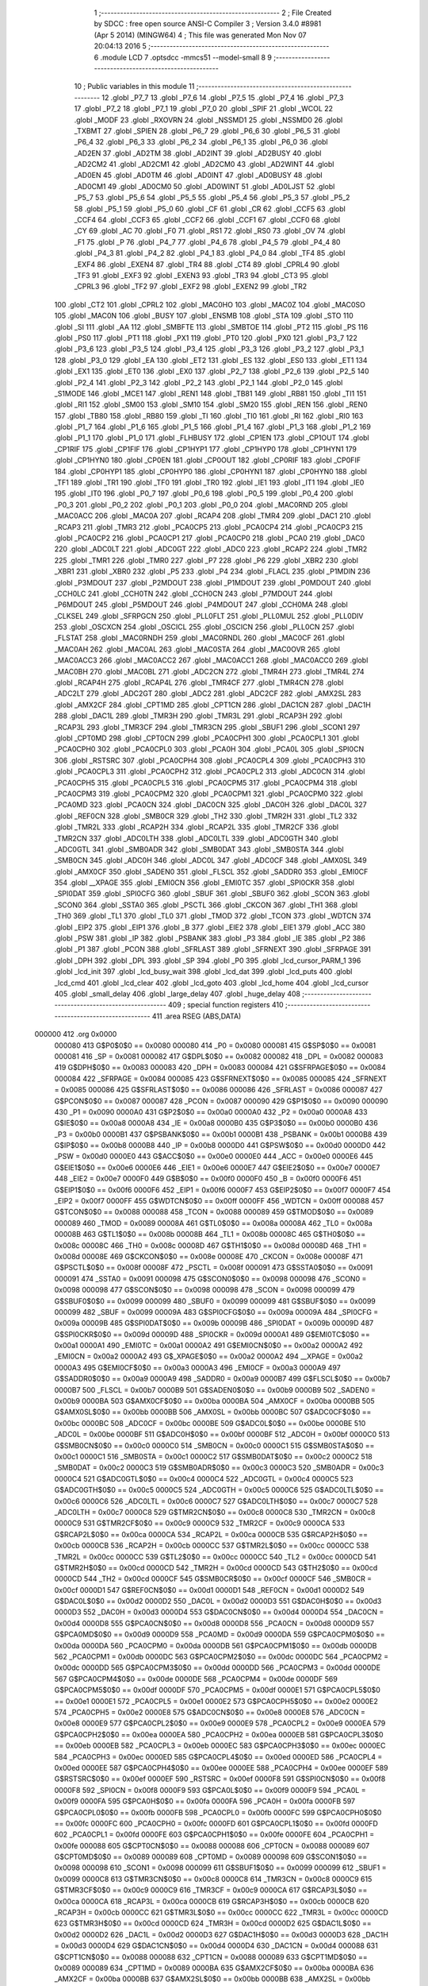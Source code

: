                                       1 ;--------------------------------------------------------
                                      2 ; File Created by SDCC : free open source ANSI-C Compiler
                                      3 ; Version 3.4.0 #8981 (Apr  5 2014) (MINGW64)
                                      4 ; This file was generated Mon Nov 07 20:04:13 2016
                                      5 ;--------------------------------------------------------
                                      6 	.module LCD
                                      7 	.optsdcc -mmcs51 --model-small
                                      8 	
                                      9 ;--------------------------------------------------------
                                     10 ; Public variables in this module
                                     11 ;--------------------------------------------------------
                                     12 	.globl _P7_7
                                     13 	.globl _P7_6
                                     14 	.globl _P7_5
                                     15 	.globl _P7_4
                                     16 	.globl _P7_3
                                     17 	.globl _P7_2
                                     18 	.globl _P7_1
                                     19 	.globl _P7_0
                                     20 	.globl _SPIF
                                     21 	.globl _WCOL
                                     22 	.globl _MODF
                                     23 	.globl _RXOVRN
                                     24 	.globl _NSSMD1
                                     25 	.globl _NSSMD0
                                     26 	.globl _TXBMT
                                     27 	.globl _SPIEN
                                     28 	.globl _P6_7
                                     29 	.globl _P6_6
                                     30 	.globl _P6_5
                                     31 	.globl _P6_4
                                     32 	.globl _P6_3
                                     33 	.globl _P6_2
                                     34 	.globl _P6_1
                                     35 	.globl _P6_0
                                     36 	.globl _AD2EN
                                     37 	.globl _AD2TM
                                     38 	.globl _AD2INT
                                     39 	.globl _AD2BUSY
                                     40 	.globl _AD2CM2
                                     41 	.globl _AD2CM1
                                     42 	.globl _AD2CM0
                                     43 	.globl _AD2WINT
                                     44 	.globl _AD0EN
                                     45 	.globl _AD0TM
                                     46 	.globl _AD0INT
                                     47 	.globl _AD0BUSY
                                     48 	.globl _AD0CM1
                                     49 	.globl _AD0CM0
                                     50 	.globl _AD0WINT
                                     51 	.globl _AD0LJST
                                     52 	.globl _P5_7
                                     53 	.globl _P5_6
                                     54 	.globl _P5_5
                                     55 	.globl _P5_4
                                     56 	.globl _P5_3
                                     57 	.globl _P5_2
                                     58 	.globl _P5_1
                                     59 	.globl _P5_0
                                     60 	.globl _CF
                                     61 	.globl _CR
                                     62 	.globl _CCF5
                                     63 	.globl _CCF4
                                     64 	.globl _CCF3
                                     65 	.globl _CCF2
                                     66 	.globl _CCF1
                                     67 	.globl _CCF0
                                     68 	.globl _CY
                                     69 	.globl _AC
                                     70 	.globl _F0
                                     71 	.globl _RS1
                                     72 	.globl _RS0
                                     73 	.globl _OV
                                     74 	.globl _F1
                                     75 	.globl _P
                                     76 	.globl _P4_7
                                     77 	.globl _P4_6
                                     78 	.globl _P4_5
                                     79 	.globl _P4_4
                                     80 	.globl _P4_3
                                     81 	.globl _P4_2
                                     82 	.globl _P4_1
                                     83 	.globl _P4_0
                                     84 	.globl _TF4
                                     85 	.globl _EXF4
                                     86 	.globl _EXEN4
                                     87 	.globl _TR4
                                     88 	.globl _CT4
                                     89 	.globl _CPRL4
                                     90 	.globl _TF3
                                     91 	.globl _EXF3
                                     92 	.globl _EXEN3
                                     93 	.globl _TR3
                                     94 	.globl _CT3
                                     95 	.globl _CPRL3
                                     96 	.globl _TF2
                                     97 	.globl _EXF2
                                     98 	.globl _EXEN2
                                     99 	.globl _TR2
                                    100 	.globl _CT2
                                    101 	.globl _CPRL2
                                    102 	.globl _MAC0HO
                                    103 	.globl _MAC0Z
                                    104 	.globl _MAC0SO
                                    105 	.globl _MAC0N
                                    106 	.globl _BUSY
                                    107 	.globl _ENSMB
                                    108 	.globl _STA
                                    109 	.globl _STO
                                    110 	.globl _SI
                                    111 	.globl _AA
                                    112 	.globl _SMBFTE
                                    113 	.globl _SMBTOE
                                    114 	.globl _PT2
                                    115 	.globl _PS
                                    116 	.globl _PS0
                                    117 	.globl _PT1
                                    118 	.globl _PX1
                                    119 	.globl _PT0
                                    120 	.globl _PX0
                                    121 	.globl _P3_7
                                    122 	.globl _P3_6
                                    123 	.globl _P3_5
                                    124 	.globl _P3_4
                                    125 	.globl _P3_3
                                    126 	.globl _P3_2
                                    127 	.globl _P3_1
                                    128 	.globl _P3_0
                                    129 	.globl _EA
                                    130 	.globl _ET2
                                    131 	.globl _ES
                                    132 	.globl _ES0
                                    133 	.globl _ET1
                                    134 	.globl _EX1
                                    135 	.globl _ET0
                                    136 	.globl _EX0
                                    137 	.globl _P2_7
                                    138 	.globl _P2_6
                                    139 	.globl _P2_5
                                    140 	.globl _P2_4
                                    141 	.globl _P2_3
                                    142 	.globl _P2_2
                                    143 	.globl _P2_1
                                    144 	.globl _P2_0
                                    145 	.globl _S1MODE
                                    146 	.globl _MCE1
                                    147 	.globl _REN1
                                    148 	.globl _TB81
                                    149 	.globl _RB81
                                    150 	.globl _TI1
                                    151 	.globl _RI1
                                    152 	.globl _SM00
                                    153 	.globl _SM10
                                    154 	.globl _SM20
                                    155 	.globl _REN
                                    156 	.globl _REN0
                                    157 	.globl _TB80
                                    158 	.globl _RB80
                                    159 	.globl _TI
                                    160 	.globl _TI0
                                    161 	.globl _RI
                                    162 	.globl _RI0
                                    163 	.globl _P1_7
                                    164 	.globl _P1_6
                                    165 	.globl _P1_5
                                    166 	.globl _P1_4
                                    167 	.globl _P1_3
                                    168 	.globl _P1_2
                                    169 	.globl _P1_1
                                    170 	.globl _P1_0
                                    171 	.globl _FLHBUSY
                                    172 	.globl _CP1EN
                                    173 	.globl _CP1OUT
                                    174 	.globl _CP1RIF
                                    175 	.globl _CP1FIF
                                    176 	.globl _CP1HYP1
                                    177 	.globl _CP1HYP0
                                    178 	.globl _CP1HYN1
                                    179 	.globl _CP1HYN0
                                    180 	.globl _CP0EN
                                    181 	.globl _CP0OUT
                                    182 	.globl _CP0RIF
                                    183 	.globl _CP0FIF
                                    184 	.globl _CP0HYP1
                                    185 	.globl _CP0HYP0
                                    186 	.globl _CP0HYN1
                                    187 	.globl _CP0HYN0
                                    188 	.globl _TF1
                                    189 	.globl _TR1
                                    190 	.globl _TF0
                                    191 	.globl _TR0
                                    192 	.globl _IE1
                                    193 	.globl _IT1
                                    194 	.globl _IE0
                                    195 	.globl _IT0
                                    196 	.globl _P0_7
                                    197 	.globl _P0_6
                                    198 	.globl _P0_5
                                    199 	.globl _P0_4
                                    200 	.globl _P0_3
                                    201 	.globl _P0_2
                                    202 	.globl _P0_1
                                    203 	.globl _P0_0
                                    204 	.globl _MAC0RND
                                    205 	.globl _MAC0ACC
                                    206 	.globl _MAC0A
                                    207 	.globl _RCAP4
                                    208 	.globl _TMR4
                                    209 	.globl _DAC1
                                    210 	.globl _RCAP3
                                    211 	.globl _TMR3
                                    212 	.globl _PCA0CP5
                                    213 	.globl _PCA0CP4
                                    214 	.globl _PCA0CP3
                                    215 	.globl _PCA0CP2
                                    216 	.globl _PCA0CP1
                                    217 	.globl _PCA0CP0
                                    218 	.globl _PCA0
                                    219 	.globl _DAC0
                                    220 	.globl _ADC0LT
                                    221 	.globl _ADC0GT
                                    222 	.globl _ADC0
                                    223 	.globl _RCAP2
                                    224 	.globl _TMR2
                                    225 	.globl _TMR1
                                    226 	.globl _TMR0
                                    227 	.globl _P7
                                    228 	.globl _P6
                                    229 	.globl _XBR2
                                    230 	.globl _XBR1
                                    231 	.globl _XBR0
                                    232 	.globl _P5
                                    233 	.globl _P4
                                    234 	.globl _FLACL
                                    235 	.globl _P1MDIN
                                    236 	.globl _P3MDOUT
                                    237 	.globl _P2MDOUT
                                    238 	.globl _P1MDOUT
                                    239 	.globl _P0MDOUT
                                    240 	.globl _CCH0LC
                                    241 	.globl _CCH0TN
                                    242 	.globl _CCH0CN
                                    243 	.globl _P7MDOUT
                                    244 	.globl _P6MDOUT
                                    245 	.globl _P5MDOUT
                                    246 	.globl _P4MDOUT
                                    247 	.globl _CCH0MA
                                    248 	.globl _CLKSEL
                                    249 	.globl _SFRPGCN
                                    250 	.globl _PLL0FLT
                                    251 	.globl _PLL0MUL
                                    252 	.globl _PLL0DIV
                                    253 	.globl _OSCXCN
                                    254 	.globl _OSCICL
                                    255 	.globl _OSCICN
                                    256 	.globl _PLL0CN
                                    257 	.globl _FLSTAT
                                    258 	.globl _MAC0RNDH
                                    259 	.globl _MAC0RNDL
                                    260 	.globl _MAC0CF
                                    261 	.globl _MAC0AH
                                    262 	.globl _MAC0AL
                                    263 	.globl _MAC0STA
                                    264 	.globl _MAC0OVR
                                    265 	.globl _MAC0ACC3
                                    266 	.globl _MAC0ACC2
                                    267 	.globl _MAC0ACC1
                                    268 	.globl _MAC0ACC0
                                    269 	.globl _MAC0BH
                                    270 	.globl _MAC0BL
                                    271 	.globl _ADC2CN
                                    272 	.globl _TMR4H
                                    273 	.globl _TMR4L
                                    274 	.globl _RCAP4H
                                    275 	.globl _RCAP4L
                                    276 	.globl _TMR4CF
                                    277 	.globl _TMR4CN
                                    278 	.globl _ADC2LT
                                    279 	.globl _ADC2GT
                                    280 	.globl _ADC2
                                    281 	.globl _ADC2CF
                                    282 	.globl _AMX2SL
                                    283 	.globl _AMX2CF
                                    284 	.globl _CPT1MD
                                    285 	.globl _CPT1CN
                                    286 	.globl _DAC1CN
                                    287 	.globl _DAC1H
                                    288 	.globl _DAC1L
                                    289 	.globl _TMR3H
                                    290 	.globl _TMR3L
                                    291 	.globl _RCAP3H
                                    292 	.globl _RCAP3L
                                    293 	.globl _TMR3CF
                                    294 	.globl _TMR3CN
                                    295 	.globl _SBUF1
                                    296 	.globl _SCON1
                                    297 	.globl _CPT0MD
                                    298 	.globl _CPT0CN
                                    299 	.globl _PCA0CPH1
                                    300 	.globl _PCA0CPL1
                                    301 	.globl _PCA0CPH0
                                    302 	.globl _PCA0CPL0
                                    303 	.globl _PCA0H
                                    304 	.globl _PCA0L
                                    305 	.globl _SPI0CN
                                    306 	.globl _RSTSRC
                                    307 	.globl _PCA0CPH4
                                    308 	.globl _PCA0CPL4
                                    309 	.globl _PCA0CPH3
                                    310 	.globl _PCA0CPL3
                                    311 	.globl _PCA0CPH2
                                    312 	.globl _PCA0CPL2
                                    313 	.globl _ADC0CN
                                    314 	.globl _PCA0CPH5
                                    315 	.globl _PCA0CPL5
                                    316 	.globl _PCA0CPM5
                                    317 	.globl _PCA0CPM4
                                    318 	.globl _PCA0CPM3
                                    319 	.globl _PCA0CPM2
                                    320 	.globl _PCA0CPM1
                                    321 	.globl _PCA0CPM0
                                    322 	.globl _PCA0MD
                                    323 	.globl _PCA0CN
                                    324 	.globl _DAC0CN
                                    325 	.globl _DAC0H
                                    326 	.globl _DAC0L
                                    327 	.globl _REF0CN
                                    328 	.globl _SMB0CR
                                    329 	.globl _TH2
                                    330 	.globl _TMR2H
                                    331 	.globl _TL2
                                    332 	.globl _TMR2L
                                    333 	.globl _RCAP2H
                                    334 	.globl _RCAP2L
                                    335 	.globl _TMR2CF
                                    336 	.globl _TMR2CN
                                    337 	.globl _ADC0LTH
                                    338 	.globl _ADC0LTL
                                    339 	.globl _ADC0GTH
                                    340 	.globl _ADC0GTL
                                    341 	.globl _SMB0ADR
                                    342 	.globl _SMB0DAT
                                    343 	.globl _SMB0STA
                                    344 	.globl _SMB0CN
                                    345 	.globl _ADC0H
                                    346 	.globl _ADC0L
                                    347 	.globl _ADC0CF
                                    348 	.globl _AMX0SL
                                    349 	.globl _AMX0CF
                                    350 	.globl _SADEN0
                                    351 	.globl _FLSCL
                                    352 	.globl _SADDR0
                                    353 	.globl _EMI0CF
                                    354 	.globl __XPAGE
                                    355 	.globl _EMI0CN
                                    356 	.globl _EMI0TC
                                    357 	.globl _SPI0CKR
                                    358 	.globl _SPI0DAT
                                    359 	.globl _SPI0CFG
                                    360 	.globl _SBUF
                                    361 	.globl _SBUF0
                                    362 	.globl _SCON
                                    363 	.globl _SCON0
                                    364 	.globl _SSTA0
                                    365 	.globl _PSCTL
                                    366 	.globl _CKCON
                                    367 	.globl _TH1
                                    368 	.globl _TH0
                                    369 	.globl _TL1
                                    370 	.globl _TL0
                                    371 	.globl _TMOD
                                    372 	.globl _TCON
                                    373 	.globl _WDTCN
                                    374 	.globl _EIP2
                                    375 	.globl _EIP1
                                    376 	.globl _B
                                    377 	.globl _EIE2
                                    378 	.globl _EIE1
                                    379 	.globl _ACC
                                    380 	.globl _PSW
                                    381 	.globl _IP
                                    382 	.globl _PSBANK
                                    383 	.globl _P3
                                    384 	.globl _IE
                                    385 	.globl _P2
                                    386 	.globl _P1
                                    387 	.globl _PCON
                                    388 	.globl _SFRLAST
                                    389 	.globl _SFRNEXT
                                    390 	.globl _SFRPAGE
                                    391 	.globl _DPH
                                    392 	.globl _DPL
                                    393 	.globl _SP
                                    394 	.globl _P0
                                    395 	.globl _lcd_cursor_PARM_1
                                    396 	.globl _lcd_init
                                    397 	.globl _lcd_busy_wait
                                    398 	.globl _lcd_dat
                                    399 	.globl _lcd_puts
                                    400 	.globl _lcd_cmd
                                    401 	.globl _lcd_clear
                                    402 	.globl _lcd_goto
                                    403 	.globl _lcd_home
                                    404 	.globl _lcd_cursor
                                    405 	.globl _small_delay
                                    406 	.globl _large_delay
                                    407 	.globl _huge_delay
                                    408 ;--------------------------------------------------------
                                    409 ; special function registers
                                    410 ;--------------------------------------------------------
                                    411 	.area RSEG    (ABS,DATA)
      000000                        412 	.org 0x0000
                           000080   413 G$P0$0$0 == 0x0080
                           000080   414 _P0	=	0x0080
                           000081   415 G$SP$0$0 == 0x0081
                           000081   416 _SP	=	0x0081
                           000082   417 G$DPL$0$0 == 0x0082
                           000082   418 _DPL	=	0x0082
                           000083   419 G$DPH$0$0 == 0x0083
                           000083   420 _DPH	=	0x0083
                           000084   421 G$SFRPAGE$0$0 == 0x0084
                           000084   422 _SFRPAGE	=	0x0084
                           000085   423 G$SFRNEXT$0$0 == 0x0085
                           000085   424 _SFRNEXT	=	0x0085
                           000086   425 G$SFRLAST$0$0 == 0x0086
                           000086   426 _SFRLAST	=	0x0086
                           000087   427 G$PCON$0$0 == 0x0087
                           000087   428 _PCON	=	0x0087
                           000090   429 G$P1$0$0 == 0x0090
                           000090   430 _P1	=	0x0090
                           0000A0   431 G$P2$0$0 == 0x00a0
                           0000A0   432 _P2	=	0x00a0
                           0000A8   433 G$IE$0$0 == 0x00a8
                           0000A8   434 _IE	=	0x00a8
                           0000B0   435 G$P3$0$0 == 0x00b0
                           0000B0   436 _P3	=	0x00b0
                           0000B1   437 G$PSBANK$0$0 == 0x00b1
                           0000B1   438 _PSBANK	=	0x00b1
                           0000B8   439 G$IP$0$0 == 0x00b8
                           0000B8   440 _IP	=	0x00b8
                           0000D0   441 G$PSW$0$0 == 0x00d0
                           0000D0   442 _PSW	=	0x00d0
                           0000E0   443 G$ACC$0$0 == 0x00e0
                           0000E0   444 _ACC	=	0x00e0
                           0000E6   445 G$EIE1$0$0 == 0x00e6
                           0000E6   446 _EIE1	=	0x00e6
                           0000E7   447 G$EIE2$0$0 == 0x00e7
                           0000E7   448 _EIE2	=	0x00e7
                           0000F0   449 G$B$0$0 == 0x00f0
                           0000F0   450 _B	=	0x00f0
                           0000F6   451 G$EIP1$0$0 == 0x00f6
                           0000F6   452 _EIP1	=	0x00f6
                           0000F7   453 G$EIP2$0$0 == 0x00f7
                           0000F7   454 _EIP2	=	0x00f7
                           0000FF   455 G$WDTCN$0$0 == 0x00ff
                           0000FF   456 _WDTCN	=	0x00ff
                           000088   457 G$TCON$0$0 == 0x0088
                           000088   458 _TCON	=	0x0088
                           000089   459 G$TMOD$0$0 == 0x0089
                           000089   460 _TMOD	=	0x0089
                           00008A   461 G$TL0$0$0 == 0x008a
                           00008A   462 _TL0	=	0x008a
                           00008B   463 G$TL1$0$0 == 0x008b
                           00008B   464 _TL1	=	0x008b
                           00008C   465 G$TH0$0$0 == 0x008c
                           00008C   466 _TH0	=	0x008c
                           00008D   467 G$TH1$0$0 == 0x008d
                           00008D   468 _TH1	=	0x008d
                           00008E   469 G$CKCON$0$0 == 0x008e
                           00008E   470 _CKCON	=	0x008e
                           00008F   471 G$PSCTL$0$0 == 0x008f
                           00008F   472 _PSCTL	=	0x008f
                           000091   473 G$SSTA0$0$0 == 0x0091
                           000091   474 _SSTA0	=	0x0091
                           000098   475 G$SCON0$0$0 == 0x0098
                           000098   476 _SCON0	=	0x0098
                           000098   477 G$SCON$0$0 == 0x0098
                           000098   478 _SCON	=	0x0098
                           000099   479 G$SBUF0$0$0 == 0x0099
                           000099   480 _SBUF0	=	0x0099
                           000099   481 G$SBUF$0$0 == 0x0099
                           000099   482 _SBUF	=	0x0099
                           00009A   483 G$SPI0CFG$0$0 == 0x009a
                           00009A   484 _SPI0CFG	=	0x009a
                           00009B   485 G$SPI0DAT$0$0 == 0x009b
                           00009B   486 _SPI0DAT	=	0x009b
                           00009D   487 G$SPI0CKR$0$0 == 0x009d
                           00009D   488 _SPI0CKR	=	0x009d
                           0000A1   489 G$EMI0TC$0$0 == 0x00a1
                           0000A1   490 _EMI0TC	=	0x00a1
                           0000A2   491 G$EMI0CN$0$0 == 0x00a2
                           0000A2   492 _EMI0CN	=	0x00a2
                           0000A2   493 G$_XPAGE$0$0 == 0x00a2
                           0000A2   494 __XPAGE	=	0x00a2
                           0000A3   495 G$EMI0CF$0$0 == 0x00a3
                           0000A3   496 _EMI0CF	=	0x00a3
                           0000A9   497 G$SADDR0$0$0 == 0x00a9
                           0000A9   498 _SADDR0	=	0x00a9
                           0000B7   499 G$FLSCL$0$0 == 0x00b7
                           0000B7   500 _FLSCL	=	0x00b7
                           0000B9   501 G$SADEN0$0$0 == 0x00b9
                           0000B9   502 _SADEN0	=	0x00b9
                           0000BA   503 G$AMX0CF$0$0 == 0x00ba
                           0000BA   504 _AMX0CF	=	0x00ba
                           0000BB   505 G$AMX0SL$0$0 == 0x00bb
                           0000BB   506 _AMX0SL	=	0x00bb
                           0000BC   507 G$ADC0CF$0$0 == 0x00bc
                           0000BC   508 _ADC0CF	=	0x00bc
                           0000BE   509 G$ADC0L$0$0 == 0x00be
                           0000BE   510 _ADC0L	=	0x00be
                           0000BF   511 G$ADC0H$0$0 == 0x00bf
                           0000BF   512 _ADC0H	=	0x00bf
                           0000C0   513 G$SMB0CN$0$0 == 0x00c0
                           0000C0   514 _SMB0CN	=	0x00c0
                           0000C1   515 G$SMB0STA$0$0 == 0x00c1
                           0000C1   516 _SMB0STA	=	0x00c1
                           0000C2   517 G$SMB0DAT$0$0 == 0x00c2
                           0000C2   518 _SMB0DAT	=	0x00c2
                           0000C3   519 G$SMB0ADR$0$0 == 0x00c3
                           0000C3   520 _SMB0ADR	=	0x00c3
                           0000C4   521 G$ADC0GTL$0$0 == 0x00c4
                           0000C4   522 _ADC0GTL	=	0x00c4
                           0000C5   523 G$ADC0GTH$0$0 == 0x00c5
                           0000C5   524 _ADC0GTH	=	0x00c5
                           0000C6   525 G$ADC0LTL$0$0 == 0x00c6
                           0000C6   526 _ADC0LTL	=	0x00c6
                           0000C7   527 G$ADC0LTH$0$0 == 0x00c7
                           0000C7   528 _ADC0LTH	=	0x00c7
                           0000C8   529 G$TMR2CN$0$0 == 0x00c8
                           0000C8   530 _TMR2CN	=	0x00c8
                           0000C9   531 G$TMR2CF$0$0 == 0x00c9
                           0000C9   532 _TMR2CF	=	0x00c9
                           0000CA   533 G$RCAP2L$0$0 == 0x00ca
                           0000CA   534 _RCAP2L	=	0x00ca
                           0000CB   535 G$RCAP2H$0$0 == 0x00cb
                           0000CB   536 _RCAP2H	=	0x00cb
                           0000CC   537 G$TMR2L$0$0 == 0x00cc
                           0000CC   538 _TMR2L	=	0x00cc
                           0000CC   539 G$TL2$0$0 == 0x00cc
                           0000CC   540 _TL2	=	0x00cc
                           0000CD   541 G$TMR2H$0$0 == 0x00cd
                           0000CD   542 _TMR2H	=	0x00cd
                           0000CD   543 G$TH2$0$0 == 0x00cd
                           0000CD   544 _TH2	=	0x00cd
                           0000CF   545 G$SMB0CR$0$0 == 0x00cf
                           0000CF   546 _SMB0CR	=	0x00cf
                           0000D1   547 G$REF0CN$0$0 == 0x00d1
                           0000D1   548 _REF0CN	=	0x00d1
                           0000D2   549 G$DAC0L$0$0 == 0x00d2
                           0000D2   550 _DAC0L	=	0x00d2
                           0000D3   551 G$DAC0H$0$0 == 0x00d3
                           0000D3   552 _DAC0H	=	0x00d3
                           0000D4   553 G$DAC0CN$0$0 == 0x00d4
                           0000D4   554 _DAC0CN	=	0x00d4
                           0000D8   555 G$PCA0CN$0$0 == 0x00d8
                           0000D8   556 _PCA0CN	=	0x00d8
                           0000D9   557 G$PCA0MD$0$0 == 0x00d9
                           0000D9   558 _PCA0MD	=	0x00d9
                           0000DA   559 G$PCA0CPM0$0$0 == 0x00da
                           0000DA   560 _PCA0CPM0	=	0x00da
                           0000DB   561 G$PCA0CPM1$0$0 == 0x00db
                           0000DB   562 _PCA0CPM1	=	0x00db
                           0000DC   563 G$PCA0CPM2$0$0 == 0x00dc
                           0000DC   564 _PCA0CPM2	=	0x00dc
                           0000DD   565 G$PCA0CPM3$0$0 == 0x00dd
                           0000DD   566 _PCA0CPM3	=	0x00dd
                           0000DE   567 G$PCA0CPM4$0$0 == 0x00de
                           0000DE   568 _PCA0CPM4	=	0x00de
                           0000DF   569 G$PCA0CPM5$0$0 == 0x00df
                           0000DF   570 _PCA0CPM5	=	0x00df
                           0000E1   571 G$PCA0CPL5$0$0 == 0x00e1
                           0000E1   572 _PCA0CPL5	=	0x00e1
                           0000E2   573 G$PCA0CPH5$0$0 == 0x00e2
                           0000E2   574 _PCA0CPH5	=	0x00e2
                           0000E8   575 G$ADC0CN$0$0 == 0x00e8
                           0000E8   576 _ADC0CN	=	0x00e8
                           0000E9   577 G$PCA0CPL2$0$0 == 0x00e9
                           0000E9   578 _PCA0CPL2	=	0x00e9
                           0000EA   579 G$PCA0CPH2$0$0 == 0x00ea
                           0000EA   580 _PCA0CPH2	=	0x00ea
                           0000EB   581 G$PCA0CPL3$0$0 == 0x00eb
                           0000EB   582 _PCA0CPL3	=	0x00eb
                           0000EC   583 G$PCA0CPH3$0$0 == 0x00ec
                           0000EC   584 _PCA0CPH3	=	0x00ec
                           0000ED   585 G$PCA0CPL4$0$0 == 0x00ed
                           0000ED   586 _PCA0CPL4	=	0x00ed
                           0000EE   587 G$PCA0CPH4$0$0 == 0x00ee
                           0000EE   588 _PCA0CPH4	=	0x00ee
                           0000EF   589 G$RSTSRC$0$0 == 0x00ef
                           0000EF   590 _RSTSRC	=	0x00ef
                           0000F8   591 G$SPI0CN$0$0 == 0x00f8
                           0000F8   592 _SPI0CN	=	0x00f8
                           0000F9   593 G$PCA0L$0$0 == 0x00f9
                           0000F9   594 _PCA0L	=	0x00f9
                           0000FA   595 G$PCA0H$0$0 == 0x00fa
                           0000FA   596 _PCA0H	=	0x00fa
                           0000FB   597 G$PCA0CPL0$0$0 == 0x00fb
                           0000FB   598 _PCA0CPL0	=	0x00fb
                           0000FC   599 G$PCA0CPH0$0$0 == 0x00fc
                           0000FC   600 _PCA0CPH0	=	0x00fc
                           0000FD   601 G$PCA0CPL1$0$0 == 0x00fd
                           0000FD   602 _PCA0CPL1	=	0x00fd
                           0000FE   603 G$PCA0CPH1$0$0 == 0x00fe
                           0000FE   604 _PCA0CPH1	=	0x00fe
                           000088   605 G$CPT0CN$0$0 == 0x0088
                           000088   606 _CPT0CN	=	0x0088
                           000089   607 G$CPT0MD$0$0 == 0x0089
                           000089   608 _CPT0MD	=	0x0089
                           000098   609 G$SCON1$0$0 == 0x0098
                           000098   610 _SCON1	=	0x0098
                           000099   611 G$SBUF1$0$0 == 0x0099
                           000099   612 _SBUF1	=	0x0099
                           0000C8   613 G$TMR3CN$0$0 == 0x00c8
                           0000C8   614 _TMR3CN	=	0x00c8
                           0000C9   615 G$TMR3CF$0$0 == 0x00c9
                           0000C9   616 _TMR3CF	=	0x00c9
                           0000CA   617 G$RCAP3L$0$0 == 0x00ca
                           0000CA   618 _RCAP3L	=	0x00ca
                           0000CB   619 G$RCAP3H$0$0 == 0x00cb
                           0000CB   620 _RCAP3H	=	0x00cb
                           0000CC   621 G$TMR3L$0$0 == 0x00cc
                           0000CC   622 _TMR3L	=	0x00cc
                           0000CD   623 G$TMR3H$0$0 == 0x00cd
                           0000CD   624 _TMR3H	=	0x00cd
                           0000D2   625 G$DAC1L$0$0 == 0x00d2
                           0000D2   626 _DAC1L	=	0x00d2
                           0000D3   627 G$DAC1H$0$0 == 0x00d3
                           0000D3   628 _DAC1H	=	0x00d3
                           0000D4   629 G$DAC1CN$0$0 == 0x00d4
                           0000D4   630 _DAC1CN	=	0x00d4
                           000088   631 G$CPT1CN$0$0 == 0x0088
                           000088   632 _CPT1CN	=	0x0088
                           000089   633 G$CPT1MD$0$0 == 0x0089
                           000089   634 _CPT1MD	=	0x0089
                           0000BA   635 G$AMX2CF$0$0 == 0x00ba
                           0000BA   636 _AMX2CF	=	0x00ba
                           0000BB   637 G$AMX2SL$0$0 == 0x00bb
                           0000BB   638 _AMX2SL	=	0x00bb
                           0000BC   639 G$ADC2CF$0$0 == 0x00bc
                           0000BC   640 _ADC2CF	=	0x00bc
                           0000BE   641 G$ADC2$0$0 == 0x00be
                           0000BE   642 _ADC2	=	0x00be
                           0000C4   643 G$ADC2GT$0$0 == 0x00c4
                           0000C4   644 _ADC2GT	=	0x00c4
                           0000C6   645 G$ADC2LT$0$0 == 0x00c6
                           0000C6   646 _ADC2LT	=	0x00c6
                           0000C8   647 G$TMR4CN$0$0 == 0x00c8
                           0000C8   648 _TMR4CN	=	0x00c8
                           0000C9   649 G$TMR4CF$0$0 == 0x00c9
                           0000C9   650 _TMR4CF	=	0x00c9
                           0000CA   651 G$RCAP4L$0$0 == 0x00ca
                           0000CA   652 _RCAP4L	=	0x00ca
                           0000CB   653 G$RCAP4H$0$0 == 0x00cb
                           0000CB   654 _RCAP4H	=	0x00cb
                           0000CC   655 G$TMR4L$0$0 == 0x00cc
                           0000CC   656 _TMR4L	=	0x00cc
                           0000CD   657 G$TMR4H$0$0 == 0x00cd
                           0000CD   658 _TMR4H	=	0x00cd
                           0000E8   659 G$ADC2CN$0$0 == 0x00e8
                           0000E8   660 _ADC2CN	=	0x00e8
                           000091   661 G$MAC0BL$0$0 == 0x0091
                           000091   662 _MAC0BL	=	0x0091
                           000092   663 G$MAC0BH$0$0 == 0x0092
                           000092   664 _MAC0BH	=	0x0092
                           000093   665 G$MAC0ACC0$0$0 == 0x0093
                           000093   666 _MAC0ACC0	=	0x0093
                           000094   667 G$MAC0ACC1$0$0 == 0x0094
                           000094   668 _MAC0ACC1	=	0x0094
                           000095   669 G$MAC0ACC2$0$0 == 0x0095
                           000095   670 _MAC0ACC2	=	0x0095
                           000096   671 G$MAC0ACC3$0$0 == 0x0096
                           000096   672 _MAC0ACC3	=	0x0096
                           000097   673 G$MAC0OVR$0$0 == 0x0097
                           000097   674 _MAC0OVR	=	0x0097
                           0000C0   675 G$MAC0STA$0$0 == 0x00c0
                           0000C0   676 _MAC0STA	=	0x00c0
                           0000C1   677 G$MAC0AL$0$0 == 0x00c1
                           0000C1   678 _MAC0AL	=	0x00c1
                           0000C2   679 G$MAC0AH$0$0 == 0x00c2
                           0000C2   680 _MAC0AH	=	0x00c2
                           0000C3   681 G$MAC0CF$0$0 == 0x00c3
                           0000C3   682 _MAC0CF	=	0x00c3
                           0000CE   683 G$MAC0RNDL$0$0 == 0x00ce
                           0000CE   684 _MAC0RNDL	=	0x00ce
                           0000CF   685 G$MAC0RNDH$0$0 == 0x00cf
                           0000CF   686 _MAC0RNDH	=	0x00cf
                           000088   687 G$FLSTAT$0$0 == 0x0088
                           000088   688 _FLSTAT	=	0x0088
                           000089   689 G$PLL0CN$0$0 == 0x0089
                           000089   690 _PLL0CN	=	0x0089
                           00008A   691 G$OSCICN$0$0 == 0x008a
                           00008A   692 _OSCICN	=	0x008a
                           00008B   693 G$OSCICL$0$0 == 0x008b
                           00008B   694 _OSCICL	=	0x008b
                           00008C   695 G$OSCXCN$0$0 == 0x008c
                           00008C   696 _OSCXCN	=	0x008c
                           00008D   697 G$PLL0DIV$0$0 == 0x008d
                           00008D   698 _PLL0DIV	=	0x008d
                           00008E   699 G$PLL0MUL$0$0 == 0x008e
                           00008E   700 _PLL0MUL	=	0x008e
                           00008F   701 G$PLL0FLT$0$0 == 0x008f
                           00008F   702 _PLL0FLT	=	0x008f
                           000096   703 G$SFRPGCN$0$0 == 0x0096
                           000096   704 _SFRPGCN	=	0x0096
                           000097   705 G$CLKSEL$0$0 == 0x0097
                           000097   706 _CLKSEL	=	0x0097
                           00009A   707 G$CCH0MA$0$0 == 0x009a
                           00009A   708 _CCH0MA	=	0x009a
                           00009C   709 G$P4MDOUT$0$0 == 0x009c
                           00009C   710 _P4MDOUT	=	0x009c
                           00009D   711 G$P5MDOUT$0$0 == 0x009d
                           00009D   712 _P5MDOUT	=	0x009d
                           00009E   713 G$P6MDOUT$0$0 == 0x009e
                           00009E   714 _P6MDOUT	=	0x009e
                           00009F   715 G$P7MDOUT$0$0 == 0x009f
                           00009F   716 _P7MDOUT	=	0x009f
                           0000A1   717 G$CCH0CN$0$0 == 0x00a1
                           0000A1   718 _CCH0CN	=	0x00a1
                           0000A2   719 G$CCH0TN$0$0 == 0x00a2
                           0000A2   720 _CCH0TN	=	0x00a2
                           0000A3   721 G$CCH0LC$0$0 == 0x00a3
                           0000A3   722 _CCH0LC	=	0x00a3
                           0000A4   723 G$P0MDOUT$0$0 == 0x00a4
                           0000A4   724 _P0MDOUT	=	0x00a4
                           0000A5   725 G$P1MDOUT$0$0 == 0x00a5
                           0000A5   726 _P1MDOUT	=	0x00a5
                           0000A6   727 G$P2MDOUT$0$0 == 0x00a6
                           0000A6   728 _P2MDOUT	=	0x00a6
                           0000A7   729 G$P3MDOUT$0$0 == 0x00a7
                           0000A7   730 _P3MDOUT	=	0x00a7
                           0000AD   731 G$P1MDIN$0$0 == 0x00ad
                           0000AD   732 _P1MDIN	=	0x00ad
                           0000B7   733 G$FLACL$0$0 == 0x00b7
                           0000B7   734 _FLACL	=	0x00b7
                           0000C8   735 G$P4$0$0 == 0x00c8
                           0000C8   736 _P4	=	0x00c8
                           0000D8   737 G$P5$0$0 == 0x00d8
                           0000D8   738 _P5	=	0x00d8
                           0000E1   739 G$XBR0$0$0 == 0x00e1
                           0000E1   740 _XBR0	=	0x00e1
                           0000E2   741 G$XBR1$0$0 == 0x00e2
                           0000E2   742 _XBR1	=	0x00e2
                           0000E3   743 G$XBR2$0$0 == 0x00e3
                           0000E3   744 _XBR2	=	0x00e3
                           0000E8   745 G$P6$0$0 == 0x00e8
                           0000E8   746 _P6	=	0x00e8
                           0000F8   747 G$P7$0$0 == 0x00f8
                           0000F8   748 _P7	=	0x00f8
                           008C8A   749 G$TMR0$0$0 == 0x8c8a
                           008C8A   750 _TMR0	=	0x8c8a
                           008D8B   751 G$TMR1$0$0 == 0x8d8b
                           008D8B   752 _TMR1	=	0x8d8b
                           00CDCC   753 G$TMR2$0$0 == 0xcdcc
                           00CDCC   754 _TMR2	=	0xcdcc
                           00CBCA   755 G$RCAP2$0$0 == 0xcbca
                           00CBCA   756 _RCAP2	=	0xcbca
                           00BFBE   757 G$ADC0$0$0 == 0xbfbe
                           00BFBE   758 _ADC0	=	0xbfbe
                           00C5C4   759 G$ADC0GT$0$0 == 0xc5c4
                           00C5C4   760 _ADC0GT	=	0xc5c4
                           00C7C6   761 G$ADC0LT$0$0 == 0xc7c6
                           00C7C6   762 _ADC0LT	=	0xc7c6
                           00D3D2   763 G$DAC0$0$0 == 0xd3d2
                           00D3D2   764 _DAC0	=	0xd3d2
                           00FAF9   765 G$PCA0$0$0 == 0xfaf9
                           00FAF9   766 _PCA0	=	0xfaf9
                           00FCFB   767 G$PCA0CP0$0$0 == 0xfcfb
                           00FCFB   768 _PCA0CP0	=	0xfcfb
                           00FEFD   769 G$PCA0CP1$0$0 == 0xfefd
                           00FEFD   770 _PCA0CP1	=	0xfefd
                           00EAE9   771 G$PCA0CP2$0$0 == 0xeae9
                           00EAE9   772 _PCA0CP2	=	0xeae9
                           00ECEB   773 G$PCA0CP3$0$0 == 0xeceb
                           00ECEB   774 _PCA0CP3	=	0xeceb
                           00EEED   775 G$PCA0CP4$0$0 == 0xeeed
                           00EEED   776 _PCA0CP4	=	0xeeed
                           00E2E1   777 G$PCA0CP5$0$0 == 0xe2e1
                           00E2E1   778 _PCA0CP5	=	0xe2e1
                           00CDCC   779 G$TMR3$0$0 == 0xcdcc
                           00CDCC   780 _TMR3	=	0xcdcc
                           00CBCA   781 G$RCAP3$0$0 == 0xcbca
                           00CBCA   782 _RCAP3	=	0xcbca
                           00D3D2   783 G$DAC1$0$0 == 0xd3d2
                           00D3D2   784 _DAC1	=	0xd3d2
                           00CDCC   785 G$TMR4$0$0 == 0xcdcc
                           00CDCC   786 _TMR4	=	0xcdcc
                           00CBCA   787 G$RCAP4$0$0 == 0xcbca
                           00CBCA   788 _RCAP4	=	0xcbca
                           00C2C1   789 G$MAC0A$0$0 == 0xc2c1
                           00C2C1   790 _MAC0A	=	0xc2c1
                           96959493   791 G$MAC0ACC$0$0 == 0x96959493
                           96959493   792 _MAC0ACC	=	0x96959493
                           00CFCE   793 G$MAC0RND$0$0 == 0xcfce
                           00CFCE   794 _MAC0RND	=	0xcfce
                                    795 ;--------------------------------------------------------
                                    796 ; special function bits
                                    797 ;--------------------------------------------------------
                                    798 	.area RSEG    (ABS,DATA)
      000000                        799 	.org 0x0000
                           000080   800 G$P0_0$0$0 == 0x0080
                           000080   801 _P0_0	=	0x0080
                           000081   802 G$P0_1$0$0 == 0x0081
                           000081   803 _P0_1	=	0x0081
                           000082   804 G$P0_2$0$0 == 0x0082
                           000082   805 _P0_2	=	0x0082
                           000083   806 G$P0_3$0$0 == 0x0083
                           000083   807 _P0_3	=	0x0083
                           000084   808 G$P0_4$0$0 == 0x0084
                           000084   809 _P0_4	=	0x0084
                           000085   810 G$P0_5$0$0 == 0x0085
                           000085   811 _P0_5	=	0x0085
                           000086   812 G$P0_6$0$0 == 0x0086
                           000086   813 _P0_6	=	0x0086
                           000087   814 G$P0_7$0$0 == 0x0087
                           000087   815 _P0_7	=	0x0087
                           000088   816 G$IT0$0$0 == 0x0088
                           000088   817 _IT0	=	0x0088
                           000089   818 G$IE0$0$0 == 0x0089
                           000089   819 _IE0	=	0x0089
                           00008A   820 G$IT1$0$0 == 0x008a
                           00008A   821 _IT1	=	0x008a
                           00008B   822 G$IE1$0$0 == 0x008b
                           00008B   823 _IE1	=	0x008b
                           00008C   824 G$TR0$0$0 == 0x008c
                           00008C   825 _TR0	=	0x008c
                           00008D   826 G$TF0$0$0 == 0x008d
                           00008D   827 _TF0	=	0x008d
                           00008E   828 G$TR1$0$0 == 0x008e
                           00008E   829 _TR1	=	0x008e
                           00008F   830 G$TF1$0$0 == 0x008f
                           00008F   831 _TF1	=	0x008f
                           000088   832 G$CP0HYN0$0$0 == 0x0088
                           000088   833 _CP0HYN0	=	0x0088
                           000089   834 G$CP0HYN1$0$0 == 0x0089
                           000089   835 _CP0HYN1	=	0x0089
                           00008A   836 G$CP0HYP0$0$0 == 0x008a
                           00008A   837 _CP0HYP0	=	0x008a
                           00008B   838 G$CP0HYP1$0$0 == 0x008b
                           00008B   839 _CP0HYP1	=	0x008b
                           00008C   840 G$CP0FIF$0$0 == 0x008c
                           00008C   841 _CP0FIF	=	0x008c
                           00008D   842 G$CP0RIF$0$0 == 0x008d
                           00008D   843 _CP0RIF	=	0x008d
                           00008E   844 G$CP0OUT$0$0 == 0x008e
                           00008E   845 _CP0OUT	=	0x008e
                           00008F   846 G$CP0EN$0$0 == 0x008f
                           00008F   847 _CP0EN	=	0x008f
                           000088   848 G$CP1HYN0$0$0 == 0x0088
                           000088   849 _CP1HYN0	=	0x0088
                           000089   850 G$CP1HYN1$0$0 == 0x0089
                           000089   851 _CP1HYN1	=	0x0089
                           00008A   852 G$CP1HYP0$0$0 == 0x008a
                           00008A   853 _CP1HYP0	=	0x008a
                           00008B   854 G$CP1HYP1$0$0 == 0x008b
                           00008B   855 _CP1HYP1	=	0x008b
                           00008C   856 G$CP1FIF$0$0 == 0x008c
                           00008C   857 _CP1FIF	=	0x008c
                           00008D   858 G$CP1RIF$0$0 == 0x008d
                           00008D   859 _CP1RIF	=	0x008d
                           00008E   860 G$CP1OUT$0$0 == 0x008e
                           00008E   861 _CP1OUT	=	0x008e
                           00008F   862 G$CP1EN$0$0 == 0x008f
                           00008F   863 _CP1EN	=	0x008f
                           000088   864 G$FLHBUSY$0$0 == 0x0088
                           000088   865 _FLHBUSY	=	0x0088
                           000090   866 G$P1_0$0$0 == 0x0090
                           000090   867 _P1_0	=	0x0090
                           000091   868 G$P1_1$0$0 == 0x0091
                           000091   869 _P1_1	=	0x0091
                           000092   870 G$P1_2$0$0 == 0x0092
                           000092   871 _P1_2	=	0x0092
                           000093   872 G$P1_3$0$0 == 0x0093
                           000093   873 _P1_3	=	0x0093
                           000094   874 G$P1_4$0$0 == 0x0094
                           000094   875 _P1_4	=	0x0094
                           000095   876 G$P1_5$0$0 == 0x0095
                           000095   877 _P1_5	=	0x0095
                           000096   878 G$P1_6$0$0 == 0x0096
                           000096   879 _P1_6	=	0x0096
                           000097   880 G$P1_7$0$0 == 0x0097
                           000097   881 _P1_7	=	0x0097
                           000098   882 G$RI0$0$0 == 0x0098
                           000098   883 _RI0	=	0x0098
                           000098   884 G$RI$0$0 == 0x0098
                           000098   885 _RI	=	0x0098
                           000099   886 G$TI0$0$0 == 0x0099
                           000099   887 _TI0	=	0x0099
                           000099   888 G$TI$0$0 == 0x0099
                           000099   889 _TI	=	0x0099
                           00009A   890 G$RB80$0$0 == 0x009a
                           00009A   891 _RB80	=	0x009a
                           00009B   892 G$TB80$0$0 == 0x009b
                           00009B   893 _TB80	=	0x009b
                           00009C   894 G$REN0$0$0 == 0x009c
                           00009C   895 _REN0	=	0x009c
                           00009C   896 G$REN$0$0 == 0x009c
                           00009C   897 _REN	=	0x009c
                           00009D   898 G$SM20$0$0 == 0x009d
                           00009D   899 _SM20	=	0x009d
                           00009E   900 G$SM10$0$0 == 0x009e
                           00009E   901 _SM10	=	0x009e
                           00009F   902 G$SM00$0$0 == 0x009f
                           00009F   903 _SM00	=	0x009f
                           000098   904 G$RI1$0$0 == 0x0098
                           000098   905 _RI1	=	0x0098
                           000099   906 G$TI1$0$0 == 0x0099
                           000099   907 _TI1	=	0x0099
                           00009A   908 G$RB81$0$0 == 0x009a
                           00009A   909 _RB81	=	0x009a
                           00009B   910 G$TB81$0$0 == 0x009b
                           00009B   911 _TB81	=	0x009b
                           00009C   912 G$REN1$0$0 == 0x009c
                           00009C   913 _REN1	=	0x009c
                           00009D   914 G$MCE1$0$0 == 0x009d
                           00009D   915 _MCE1	=	0x009d
                           00009F   916 G$S1MODE$0$0 == 0x009f
                           00009F   917 _S1MODE	=	0x009f
                           0000A0   918 G$P2_0$0$0 == 0x00a0
                           0000A0   919 _P2_0	=	0x00a0
                           0000A1   920 G$P2_1$0$0 == 0x00a1
                           0000A1   921 _P2_1	=	0x00a1
                           0000A2   922 G$P2_2$0$0 == 0x00a2
                           0000A2   923 _P2_2	=	0x00a2
                           0000A3   924 G$P2_3$0$0 == 0x00a3
                           0000A3   925 _P2_3	=	0x00a3
                           0000A4   926 G$P2_4$0$0 == 0x00a4
                           0000A4   927 _P2_4	=	0x00a4
                           0000A5   928 G$P2_5$0$0 == 0x00a5
                           0000A5   929 _P2_5	=	0x00a5
                           0000A6   930 G$P2_6$0$0 == 0x00a6
                           0000A6   931 _P2_6	=	0x00a6
                           0000A7   932 G$P2_7$0$0 == 0x00a7
                           0000A7   933 _P2_7	=	0x00a7
                           0000A8   934 G$EX0$0$0 == 0x00a8
                           0000A8   935 _EX0	=	0x00a8
                           0000A9   936 G$ET0$0$0 == 0x00a9
                           0000A9   937 _ET0	=	0x00a9
                           0000AA   938 G$EX1$0$0 == 0x00aa
                           0000AA   939 _EX1	=	0x00aa
                           0000AB   940 G$ET1$0$0 == 0x00ab
                           0000AB   941 _ET1	=	0x00ab
                           0000AC   942 G$ES0$0$0 == 0x00ac
                           0000AC   943 _ES0	=	0x00ac
                           0000AC   944 G$ES$0$0 == 0x00ac
                           0000AC   945 _ES	=	0x00ac
                           0000AD   946 G$ET2$0$0 == 0x00ad
                           0000AD   947 _ET2	=	0x00ad
                           0000AF   948 G$EA$0$0 == 0x00af
                           0000AF   949 _EA	=	0x00af
                           0000B0   950 G$P3_0$0$0 == 0x00b0
                           0000B0   951 _P3_0	=	0x00b0
                           0000B1   952 G$P3_1$0$0 == 0x00b1
                           0000B1   953 _P3_1	=	0x00b1
                           0000B2   954 G$P3_2$0$0 == 0x00b2
                           0000B2   955 _P3_2	=	0x00b2
                           0000B3   956 G$P3_3$0$0 == 0x00b3
                           0000B3   957 _P3_3	=	0x00b3
                           0000B4   958 G$P3_4$0$0 == 0x00b4
                           0000B4   959 _P3_4	=	0x00b4
                           0000B5   960 G$P3_5$0$0 == 0x00b5
                           0000B5   961 _P3_5	=	0x00b5
                           0000B6   962 G$P3_6$0$0 == 0x00b6
                           0000B6   963 _P3_6	=	0x00b6
                           0000B7   964 G$P3_7$0$0 == 0x00b7
                           0000B7   965 _P3_7	=	0x00b7
                           0000B8   966 G$PX0$0$0 == 0x00b8
                           0000B8   967 _PX0	=	0x00b8
                           0000B9   968 G$PT0$0$0 == 0x00b9
                           0000B9   969 _PT0	=	0x00b9
                           0000BA   970 G$PX1$0$0 == 0x00ba
                           0000BA   971 _PX1	=	0x00ba
                           0000BB   972 G$PT1$0$0 == 0x00bb
                           0000BB   973 _PT1	=	0x00bb
                           0000BC   974 G$PS0$0$0 == 0x00bc
                           0000BC   975 _PS0	=	0x00bc
                           0000BC   976 G$PS$0$0 == 0x00bc
                           0000BC   977 _PS	=	0x00bc
                           0000BD   978 G$PT2$0$0 == 0x00bd
                           0000BD   979 _PT2	=	0x00bd
                           0000C0   980 G$SMBTOE$0$0 == 0x00c0
                           0000C0   981 _SMBTOE	=	0x00c0
                           0000C1   982 G$SMBFTE$0$0 == 0x00c1
                           0000C1   983 _SMBFTE	=	0x00c1
                           0000C2   984 G$AA$0$0 == 0x00c2
                           0000C2   985 _AA	=	0x00c2
                           0000C3   986 G$SI$0$0 == 0x00c3
                           0000C3   987 _SI	=	0x00c3
                           0000C4   988 G$STO$0$0 == 0x00c4
                           0000C4   989 _STO	=	0x00c4
                           0000C5   990 G$STA$0$0 == 0x00c5
                           0000C5   991 _STA	=	0x00c5
                           0000C6   992 G$ENSMB$0$0 == 0x00c6
                           0000C6   993 _ENSMB	=	0x00c6
                           0000C7   994 G$BUSY$0$0 == 0x00c7
                           0000C7   995 _BUSY	=	0x00c7
                           0000C0   996 G$MAC0N$0$0 == 0x00c0
                           0000C0   997 _MAC0N	=	0x00c0
                           0000C1   998 G$MAC0SO$0$0 == 0x00c1
                           0000C1   999 _MAC0SO	=	0x00c1
                           0000C2  1000 G$MAC0Z$0$0 == 0x00c2
                           0000C2  1001 _MAC0Z	=	0x00c2
                           0000C3  1002 G$MAC0HO$0$0 == 0x00c3
                           0000C3  1003 _MAC0HO	=	0x00c3
                           0000C8  1004 G$CPRL2$0$0 == 0x00c8
                           0000C8  1005 _CPRL2	=	0x00c8
                           0000C9  1006 G$CT2$0$0 == 0x00c9
                           0000C9  1007 _CT2	=	0x00c9
                           0000CA  1008 G$TR2$0$0 == 0x00ca
                           0000CA  1009 _TR2	=	0x00ca
                           0000CB  1010 G$EXEN2$0$0 == 0x00cb
                           0000CB  1011 _EXEN2	=	0x00cb
                           0000CE  1012 G$EXF2$0$0 == 0x00ce
                           0000CE  1013 _EXF2	=	0x00ce
                           0000CF  1014 G$TF2$0$0 == 0x00cf
                           0000CF  1015 _TF2	=	0x00cf
                           0000C8  1016 G$CPRL3$0$0 == 0x00c8
                           0000C8  1017 _CPRL3	=	0x00c8
                           0000C9  1018 G$CT3$0$0 == 0x00c9
                           0000C9  1019 _CT3	=	0x00c9
                           0000CA  1020 G$TR3$0$0 == 0x00ca
                           0000CA  1021 _TR3	=	0x00ca
                           0000CB  1022 G$EXEN3$0$0 == 0x00cb
                           0000CB  1023 _EXEN3	=	0x00cb
                           0000CE  1024 G$EXF3$0$0 == 0x00ce
                           0000CE  1025 _EXF3	=	0x00ce
                           0000CF  1026 G$TF3$0$0 == 0x00cf
                           0000CF  1027 _TF3	=	0x00cf
                           0000C8  1028 G$CPRL4$0$0 == 0x00c8
                           0000C8  1029 _CPRL4	=	0x00c8
                           0000C9  1030 G$CT4$0$0 == 0x00c9
                           0000C9  1031 _CT4	=	0x00c9
                           0000CA  1032 G$TR4$0$0 == 0x00ca
                           0000CA  1033 _TR4	=	0x00ca
                           0000CB  1034 G$EXEN4$0$0 == 0x00cb
                           0000CB  1035 _EXEN4	=	0x00cb
                           0000CE  1036 G$EXF4$0$0 == 0x00ce
                           0000CE  1037 _EXF4	=	0x00ce
                           0000CF  1038 G$TF4$0$0 == 0x00cf
                           0000CF  1039 _TF4	=	0x00cf
                           0000C8  1040 G$P4_0$0$0 == 0x00c8
                           0000C8  1041 _P4_0	=	0x00c8
                           0000C9  1042 G$P4_1$0$0 == 0x00c9
                           0000C9  1043 _P4_1	=	0x00c9
                           0000CA  1044 G$P4_2$0$0 == 0x00ca
                           0000CA  1045 _P4_2	=	0x00ca
                           0000CB  1046 G$P4_3$0$0 == 0x00cb
                           0000CB  1047 _P4_3	=	0x00cb
                           0000CC  1048 G$P4_4$0$0 == 0x00cc
                           0000CC  1049 _P4_4	=	0x00cc
                           0000CD  1050 G$P4_5$0$0 == 0x00cd
                           0000CD  1051 _P4_5	=	0x00cd
                           0000CE  1052 G$P4_6$0$0 == 0x00ce
                           0000CE  1053 _P4_6	=	0x00ce
                           0000CF  1054 G$P4_7$0$0 == 0x00cf
                           0000CF  1055 _P4_7	=	0x00cf
                           0000D0  1056 G$P$0$0 == 0x00d0
                           0000D0  1057 _P	=	0x00d0
                           0000D1  1058 G$F1$0$0 == 0x00d1
                           0000D1  1059 _F1	=	0x00d1
                           0000D2  1060 G$OV$0$0 == 0x00d2
                           0000D2  1061 _OV	=	0x00d2
                           0000D3  1062 G$RS0$0$0 == 0x00d3
                           0000D3  1063 _RS0	=	0x00d3
                           0000D4  1064 G$RS1$0$0 == 0x00d4
                           0000D4  1065 _RS1	=	0x00d4
                           0000D5  1066 G$F0$0$0 == 0x00d5
                           0000D5  1067 _F0	=	0x00d5
                           0000D6  1068 G$AC$0$0 == 0x00d6
                           0000D6  1069 _AC	=	0x00d6
                           0000D7  1070 G$CY$0$0 == 0x00d7
                           0000D7  1071 _CY	=	0x00d7
                           0000D8  1072 G$CCF0$0$0 == 0x00d8
                           0000D8  1073 _CCF0	=	0x00d8
                           0000D9  1074 G$CCF1$0$0 == 0x00d9
                           0000D9  1075 _CCF1	=	0x00d9
                           0000DA  1076 G$CCF2$0$0 == 0x00da
                           0000DA  1077 _CCF2	=	0x00da
                           0000DB  1078 G$CCF3$0$0 == 0x00db
                           0000DB  1079 _CCF3	=	0x00db
                           0000DC  1080 G$CCF4$0$0 == 0x00dc
                           0000DC  1081 _CCF4	=	0x00dc
                           0000DD  1082 G$CCF5$0$0 == 0x00dd
                           0000DD  1083 _CCF5	=	0x00dd
                           0000DE  1084 G$CR$0$0 == 0x00de
                           0000DE  1085 _CR	=	0x00de
                           0000DF  1086 G$CF$0$0 == 0x00df
                           0000DF  1087 _CF	=	0x00df
                           0000D8  1088 G$P5_0$0$0 == 0x00d8
                           0000D8  1089 _P5_0	=	0x00d8
                           0000D9  1090 G$P5_1$0$0 == 0x00d9
                           0000D9  1091 _P5_1	=	0x00d9
                           0000DA  1092 G$P5_2$0$0 == 0x00da
                           0000DA  1093 _P5_2	=	0x00da
                           0000DB  1094 G$P5_3$0$0 == 0x00db
                           0000DB  1095 _P5_3	=	0x00db
                           0000DC  1096 G$P5_4$0$0 == 0x00dc
                           0000DC  1097 _P5_4	=	0x00dc
                           0000DD  1098 G$P5_5$0$0 == 0x00dd
                           0000DD  1099 _P5_5	=	0x00dd
                           0000DE  1100 G$P5_6$0$0 == 0x00de
                           0000DE  1101 _P5_6	=	0x00de
                           0000DF  1102 G$P5_7$0$0 == 0x00df
                           0000DF  1103 _P5_7	=	0x00df
                           0000E8  1104 G$AD0LJST$0$0 == 0x00e8
                           0000E8  1105 _AD0LJST	=	0x00e8
                           0000E9  1106 G$AD0WINT$0$0 == 0x00e9
                           0000E9  1107 _AD0WINT	=	0x00e9
                           0000EA  1108 G$AD0CM0$0$0 == 0x00ea
                           0000EA  1109 _AD0CM0	=	0x00ea
                           0000EB  1110 G$AD0CM1$0$0 == 0x00eb
                           0000EB  1111 _AD0CM1	=	0x00eb
                           0000EC  1112 G$AD0BUSY$0$0 == 0x00ec
                           0000EC  1113 _AD0BUSY	=	0x00ec
                           0000ED  1114 G$AD0INT$0$0 == 0x00ed
                           0000ED  1115 _AD0INT	=	0x00ed
                           0000EE  1116 G$AD0TM$0$0 == 0x00ee
                           0000EE  1117 _AD0TM	=	0x00ee
                           0000EF  1118 G$AD0EN$0$0 == 0x00ef
                           0000EF  1119 _AD0EN	=	0x00ef
                           0000E8  1120 G$AD2WINT$0$0 == 0x00e8
                           0000E8  1121 _AD2WINT	=	0x00e8
                           0000E9  1122 G$AD2CM0$0$0 == 0x00e9
                           0000E9  1123 _AD2CM0	=	0x00e9
                           0000EA  1124 G$AD2CM1$0$0 == 0x00ea
                           0000EA  1125 _AD2CM1	=	0x00ea
                           0000EB  1126 G$AD2CM2$0$0 == 0x00eb
                           0000EB  1127 _AD2CM2	=	0x00eb
                           0000EC  1128 G$AD2BUSY$0$0 == 0x00ec
                           0000EC  1129 _AD2BUSY	=	0x00ec
                           0000ED  1130 G$AD2INT$0$0 == 0x00ed
                           0000ED  1131 _AD2INT	=	0x00ed
                           0000EE  1132 G$AD2TM$0$0 == 0x00ee
                           0000EE  1133 _AD2TM	=	0x00ee
                           0000EF  1134 G$AD2EN$0$0 == 0x00ef
                           0000EF  1135 _AD2EN	=	0x00ef
                           0000E8  1136 G$P6_0$0$0 == 0x00e8
                           0000E8  1137 _P6_0	=	0x00e8
                           0000E9  1138 G$P6_1$0$0 == 0x00e9
                           0000E9  1139 _P6_1	=	0x00e9
                           0000EA  1140 G$P6_2$0$0 == 0x00ea
                           0000EA  1141 _P6_2	=	0x00ea
                           0000EB  1142 G$P6_3$0$0 == 0x00eb
                           0000EB  1143 _P6_3	=	0x00eb
                           0000EC  1144 G$P6_4$0$0 == 0x00ec
                           0000EC  1145 _P6_4	=	0x00ec
                           0000ED  1146 G$P6_5$0$0 == 0x00ed
                           0000ED  1147 _P6_5	=	0x00ed
                           0000EE  1148 G$P6_6$0$0 == 0x00ee
                           0000EE  1149 _P6_6	=	0x00ee
                           0000EF  1150 G$P6_7$0$0 == 0x00ef
                           0000EF  1151 _P6_7	=	0x00ef
                           0000F8  1152 G$SPIEN$0$0 == 0x00f8
                           0000F8  1153 _SPIEN	=	0x00f8
                           0000F9  1154 G$TXBMT$0$0 == 0x00f9
                           0000F9  1155 _TXBMT	=	0x00f9
                           0000FA  1156 G$NSSMD0$0$0 == 0x00fa
                           0000FA  1157 _NSSMD0	=	0x00fa
                           0000FB  1158 G$NSSMD1$0$0 == 0x00fb
                           0000FB  1159 _NSSMD1	=	0x00fb
                           0000FC  1160 G$RXOVRN$0$0 == 0x00fc
                           0000FC  1161 _RXOVRN	=	0x00fc
                           0000FD  1162 G$MODF$0$0 == 0x00fd
                           0000FD  1163 _MODF	=	0x00fd
                           0000FE  1164 G$WCOL$0$0 == 0x00fe
                           0000FE  1165 _WCOL	=	0x00fe
                           0000FF  1166 G$SPIF$0$0 == 0x00ff
                           0000FF  1167 _SPIF	=	0x00ff
                           0000F8  1168 G$P7_0$0$0 == 0x00f8
                           0000F8  1169 _P7_0	=	0x00f8
                           0000F9  1170 G$P7_1$0$0 == 0x00f9
                           0000F9  1171 _P7_1	=	0x00f9
                           0000FA  1172 G$P7_2$0$0 == 0x00fa
                           0000FA  1173 _P7_2	=	0x00fa
                           0000FB  1174 G$P7_3$0$0 == 0x00fb
                           0000FB  1175 _P7_3	=	0x00fb
                           0000FC  1176 G$P7_4$0$0 == 0x00fc
                           0000FC  1177 _P7_4	=	0x00fc
                           0000FD  1178 G$P7_5$0$0 == 0x00fd
                           0000FD  1179 _P7_5	=	0x00fd
                           0000FE  1180 G$P7_6$0$0 == 0x00fe
                           0000FE  1181 _P7_6	=	0x00fe
                           0000FF  1182 G$P7_7$0$0 == 0x00ff
                           0000FF  1183 _P7_7	=	0x00ff
                                   1184 ;--------------------------------------------------------
                                   1185 ; overlayable register banks
                                   1186 ;--------------------------------------------------------
                                   1187 	.area REG_BANK_0	(REL,OVR,DATA)
      000000                       1188 	.ds 8
                                   1189 ;--------------------------------------------------------
                                   1190 ; internal ram data
                                   1191 ;--------------------------------------------------------
                                   1192 	.area DSEG    (DATA)
                                   1193 ;--------------------------------------------------------
                                   1194 ; overlayable items in internal ram 
                                   1195 ;--------------------------------------------------------
                                   1196 	.area	OSEG    (OVR,DATA)
                                   1197 ;--------------------------------------------------------
                                   1198 ; indirectly addressable internal ram data
                                   1199 ;--------------------------------------------------------
                                   1200 	.area ISEG    (DATA)
                                   1201 ;--------------------------------------------------------
                                   1202 ; absolute internal ram data
                                   1203 ;--------------------------------------------------------
                                   1204 	.area IABS    (ABS,DATA)
                                   1205 	.area IABS    (ABS,DATA)
                                   1206 ;--------------------------------------------------------
                                   1207 ; bit data
                                   1208 ;--------------------------------------------------------
                                   1209 	.area BSEG    (BIT)
                           000000  1210 LLCD.lcd_cursor$on$1$31==.
      000001                       1211 _lcd_cursor_PARM_1:
      000001                       1212 	.ds 1
                                   1213 ;--------------------------------------------------------
                                   1214 ; paged external ram data
                                   1215 ;--------------------------------------------------------
                                   1216 	.area PSEG    (PAG,XDATA)
                                   1217 ;--------------------------------------------------------
                                   1218 ; external ram data
                                   1219 ;--------------------------------------------------------
                                   1220 	.area XSEG    (XDATA)
                                   1221 ;--------------------------------------------------------
                                   1222 ; absolute external ram data
                                   1223 ;--------------------------------------------------------
                                   1224 	.area XABS    (ABS,XDATA)
                                   1225 ;--------------------------------------------------------
                                   1226 ; external initialized ram data
                                   1227 ;--------------------------------------------------------
                                   1228 	.area XISEG   (XDATA)
                                   1229 	.area HOME    (CODE)
                                   1230 	.area GSINIT0 (CODE)
                                   1231 	.area GSINIT1 (CODE)
                                   1232 	.area GSINIT2 (CODE)
                                   1233 	.area GSINIT3 (CODE)
                                   1234 	.area GSINIT4 (CODE)
                                   1235 	.area GSINIT5 (CODE)
                                   1236 	.area GSINIT  (CODE)
                                   1237 	.area GSFINAL (CODE)
                                   1238 	.area CSEG    (CODE)
                                   1239 ;--------------------------------------------------------
                                   1240 ; global & static initialisations
                                   1241 ;--------------------------------------------------------
                                   1242 	.area HOME    (CODE)
                                   1243 	.area GSINIT  (CODE)
                                   1244 	.area GSFINAL (CODE)
                                   1245 	.area GSINIT  (CODE)
                                   1246 ;--------------------------------------------------------
                                   1247 ; Home
                                   1248 ;--------------------------------------------------------
                                   1249 	.area HOME    (CODE)
                                   1250 	.area HOME    (CODE)
                                   1251 ;--------------------------------------------------------
                                   1252 ; code
                                   1253 ;--------------------------------------------------------
                                   1254 	.area CSEG    (CODE)
                                   1255 ;------------------------------------------------------------
                                   1256 ;Allocation info for local variables in function 'lcd_init'
                                   1257 ;------------------------------------------------------------
                                   1258 ;SFRPAGE_SAVE              Allocated to registers r7 
                                   1259 ;------------------------------------------------------------
                           000000  1260 	G$lcd_init$0$0 ==.
                           000000  1261 	C$LCD.c$21$0$0 ==.
                                   1262 ;	C:\Users\me\Dropbox\Microprocessor Systems\Lab 6\Lab 6 part 2\LCD.c:21: void lcd_init(void)
                                   1263 ;	-----------------------------------------
                                   1264 ;	 function lcd_init
                                   1265 ;	-----------------------------------------
      00086E                       1266 _lcd_init:
                           000007  1267 	ar7 = 0x07
                           000006  1268 	ar6 = 0x06
                           000005  1269 	ar5 = 0x05
                           000004  1270 	ar4 = 0x04
                           000003  1271 	ar3 = 0x03
                           000002  1272 	ar2 = 0x02
                           000001  1273 	ar1 = 0x01
                           000000  1274 	ar0 = 0x00
                           000000  1275 	C$LCD.c$25$1$14 ==.
                                   1276 ;	C:\Users\me\Dropbox\Microprocessor Systems\Lab 6\Lab 6 part 2\LCD.c:25: SFRPAGE_SAVE = SFRPAGE;			// Save Current SFR page
      00086E AF 84            [24] 1277 	mov	r7,_SFRPAGE
                           000002  1278 	C$LCD.c$26$1$14 ==.
                                   1279 ;	C:\Users\me\Dropbox\Microprocessor Systems\Lab 6\Lab 6 part 2\LCD.c:26: SFRPAGE = CONFIG_PAGE;
      000870 75 84 0F         [24] 1280 	mov	_SFRPAGE,#0x0F
                           000005  1281 	C$LCD.c$28$1$14 ==.
                                   1282 ;	C:\Users\me\Dropbox\Microprocessor Systems\Lab 6\Lab 6 part 2\LCD.c:28: LCD_CTRL_PORT = LCD_CTRL_PORT & ~RS_MASK;	// RS = 0
      000873 AE F8            [24] 1283 	mov	r6,_P7
      000875 74 FE            [12] 1284 	mov	a,#0xFE
      000877 5E               [12] 1285 	anl	a,r6
      000878 F5 F8            [12] 1286 	mov	_P7,a
                           00000C  1287 	C$LCD.c$29$1$14 ==.
                                   1288 ;	C:\Users\me\Dropbox\Microprocessor Systems\Lab 6\Lab 6 part 2\LCD.c:29: LCD_CTRL_PORT = LCD_CTRL_PORT & ~RW_MASK;	// RW = 0
      00087A AE F8            [24] 1289 	mov	r6,_P7
      00087C 74 FD            [12] 1290 	mov	a,#0xFD
      00087E 5E               [12] 1291 	anl	a,r6
      00087F F5 F8            [12] 1292 	mov	_P7,a
                           000013  1293 	C$LCD.c$30$1$14 ==.
                                   1294 ;	C:\Users\me\Dropbox\Microprocessor Systems\Lab 6\Lab 6 part 2\LCD.c:30: LCD_CTRL_PORT = LCD_CTRL_PORT & ~E_MASK;	//  E = 0
      000881 AE F8            [24] 1295 	mov	r6,_P7
      000883 74 FB            [12] 1296 	mov	a,#0xFB
      000885 5E               [12] 1297 	anl	a,r6
      000886 F5 F8            [12] 1298 	mov	_P7,a
                           00001A  1299 	C$LCD.c$31$1$14 ==.
                                   1300 ;	C:\Users\me\Dropbox\Microprocessor Systems\Lab 6\Lab 6 part 2\LCD.c:31: large_delay(200);				// 16ms delay
      000888 75 82 C8         [24] 1301 	mov	dpl,#0xC8
      00088B C0 07            [24] 1302 	push	ar7
      00088D 12 0A 56         [24] 1303 	lcall	_large_delay
                           000022  1304 	C$LCD.c$33$1$14 ==.
                                   1305 ;	C:\Users\me\Dropbox\Microprocessor Systems\Lab 6\Lab 6 part 2\LCD.c:33: LCD_DAT_PORT = 0x38;			// set 8-bit mode
      000890 75 E8 38         [24] 1306 	mov	_P6,#0x38
                           000025  1307 	C$LCD.c$34$1$14 ==.
                                   1308 ;	C:\Users\me\Dropbox\Microprocessor Systems\Lab 6\Lab 6 part 2\LCD.c:34: small_delay(1);		//RPK
      000893 75 82 01         [24] 1309 	mov	dpl,#0x01
      000896 12 0A 4D         [24] 1310 	lcall	_small_delay
                           00002B  1311 	C$LCD.c$35$1$14 ==.
                                   1312 ;	C:\Users\me\Dropbox\Microprocessor Systems\Lab 6\Lab 6 part 2\LCD.c:35: pulse_E();
      000899 75 82 05         [24] 1313 	mov	dpl,#0x05
      00089C 12 0A 4D         [24] 1314 	lcall	_small_delay
      00089F 43 F8 04         [24] 1315 	orl	_P7,#0x04
      0008A2 75 82 05         [24] 1316 	mov	dpl,#0x05
      0008A5 12 0A 4D         [24] 1317 	lcall	_small_delay
      0008A8 AE F8            [24] 1318 	mov	r6,_P7
      0008AA 74 FB            [12] 1319 	mov	a,#0xFB
      0008AC 5E               [12] 1320 	anl	a,r6
      0008AD F5 F8            [12] 1321 	mov	_P7,a
                           000041  1322 	C$LCD.c$36$1$14 ==.
                                   1323 ;	C:\Users\me\Dropbox\Microprocessor Systems\Lab 6\Lab 6 part 2\LCD.c:36: large_delay(50);				// 4.1ms delay	[50]
      0008AF 75 82 32         [24] 1324 	mov	dpl,#0x32
      0008B2 12 0A 56         [24] 1325 	lcall	_large_delay
                           000047  1326 	C$LCD.c$38$1$14 ==.
                                   1327 ;	C:\Users\me\Dropbox\Microprocessor Systems\Lab 6\Lab 6 part 2\LCD.c:38: LCD_DAT_PORT = 0x38;			// set 8-bit mode
      0008B5 75 E8 38         [24] 1328 	mov	_P6,#0x38
                           00004A  1329 	C$LCD.c$39$1$14 ==.
                                   1330 ;	C:\Users\me\Dropbox\Microprocessor Systems\Lab 6\Lab 6 part 2\LCD.c:39: small_delay(1);		//RPK
      0008B8 75 82 01         [24] 1331 	mov	dpl,#0x01
      0008BB 12 0A 4D         [24] 1332 	lcall	_small_delay
                           000050  1333 	C$LCD.c$40$1$14 ==.
                                   1334 ;	C:\Users\me\Dropbox\Microprocessor Systems\Lab 6\Lab 6 part 2\LCD.c:40: pulse_E();
      0008BE 75 82 05         [24] 1335 	mov	dpl,#0x05
      0008C1 12 0A 4D         [24] 1336 	lcall	_small_delay
      0008C4 43 F8 04         [24] 1337 	orl	_P7,#0x04
      0008C7 75 82 05         [24] 1338 	mov	dpl,#0x05
      0008CA 12 0A 4D         [24] 1339 	lcall	_small_delay
      0008CD AE F8            [24] 1340 	mov	r6,_P7
      0008CF 74 FB            [12] 1341 	mov	a,#0xFB
      0008D1 5E               [12] 1342 	anl	a,r6
      0008D2 F5 F8            [12] 1343 	mov	_P7,a
                           000066  1344 	C$LCD.c$41$1$14 ==.
                                   1345 ;	C:\Users\me\Dropbox\Microprocessor Systems\Lab 6\Lab 6 part 2\LCD.c:41: large_delay(3);					// 1.5ms delay		[2]
      0008D4 75 82 03         [24] 1346 	mov	dpl,#0x03
      0008D7 12 0A 56         [24] 1347 	lcall	_large_delay
                           00006C  1348 	C$LCD.c$43$1$14 ==.
                                   1349 ;	C:\Users\me\Dropbox\Microprocessor Systems\Lab 6\Lab 6 part 2\LCD.c:43: LCD_DAT_PORT = 0x38;			// set 8-bit mode
      0008DA 75 E8 38         [24] 1350 	mov	_P6,#0x38
                           00006F  1351 	C$LCD.c$44$1$14 ==.
                                   1352 ;	C:\Users\me\Dropbox\Microprocessor Systems\Lab 6\Lab 6 part 2\LCD.c:44: small_delay(1);		//RPK
      0008DD 75 82 01         [24] 1353 	mov	dpl,#0x01
      0008E0 12 0A 4D         [24] 1354 	lcall	_small_delay
                           000075  1355 	C$LCD.c$45$1$14 ==.
                                   1356 ;	C:\Users\me\Dropbox\Microprocessor Systems\Lab 6\Lab 6 part 2\LCD.c:45: pulse_E();
      0008E3 75 82 05         [24] 1357 	mov	dpl,#0x05
      0008E6 12 0A 4D         [24] 1358 	lcall	_small_delay
      0008E9 43 F8 04         [24] 1359 	orl	_P7,#0x04
      0008EC 75 82 05         [24] 1360 	mov	dpl,#0x05
      0008EF 12 0A 4D         [24] 1361 	lcall	_small_delay
      0008F2 AE F8            [24] 1362 	mov	r6,_P7
      0008F4 74 FB            [12] 1363 	mov	a,#0xFB
      0008F6 5E               [12] 1364 	anl	a,r6
      0008F7 F5 F8            [12] 1365 	mov	_P7,a
                           00008B  1366 	C$LCD.c$46$1$14 ==.
                                   1367 ;	C:\Users\me\Dropbox\Microprocessor Systems\Lab 6\Lab 6 part 2\LCD.c:46: large_delay(3);					// 1.5ms delay		[2]
      0008F9 75 82 03         [24] 1368 	mov	dpl,#0x03
      0008FC 12 0A 56         [24] 1369 	lcall	_large_delay
                           000091  1370 	C$LCD.c$48$1$14 ==.
                                   1371 ;	C:\Users\me\Dropbox\Microprocessor Systems\Lab 6\Lab 6 part 2\LCD.c:48: lcd_cmd(0x06);					// curser moves right
      0008FF 75 82 06         [24] 1372 	mov	dpl,#0x06
      000902 12 09 D7         [24] 1373 	lcall	_lcd_cmd
                           000097  1374 	C$LCD.c$49$1$14 ==.
                                   1375 ;	C:\Users\me\Dropbox\Microprocessor Systems\Lab 6\Lab 6 part 2\LCD.c:49: lcd_clear();
      000905 12 0A 1C         [24] 1376 	lcall	_lcd_clear
                           00009A  1377 	C$LCD.c$50$1$14 ==.
                                   1378 ;	C:\Users\me\Dropbox\Microprocessor Systems\Lab 6\Lab 6 part 2\LCD.c:50: lcd_cmd(0x0E);					// display and curser on
      000908 75 82 0E         [24] 1379 	mov	dpl,#0x0E
      00090B 12 09 D7         [24] 1380 	lcall	_lcd_cmd
      00090E D0 07            [24] 1381 	pop	ar7
                           0000A2  1382 	C$LCD.c$52$1$14 ==.
                                   1383 ;	C:\Users\me\Dropbox\Microprocessor Systems\Lab 6\Lab 6 part 2\LCD.c:52: SFRPAGE = SFRPAGE_SAVE;			// Restore SFR page
      000910 8F 84            [24] 1384 	mov	_SFRPAGE,r7
                           0000A4  1385 	C$LCD.c$53$1$14 ==.
                           0000A4  1386 	XG$lcd_init$0$0 ==.
      000912 22               [24] 1387 	ret
                                   1388 ;------------------------------------------------------------
                                   1389 ;Allocation info for local variables in function 'lcd_busy_wait'
                                   1390 ;------------------------------------------------------------
                                   1391 ;SFRPAGE_SAVE              Allocated to registers r7 
                                   1392 ;------------------------------------------------------------
                           0000A5  1393 	G$lcd_busy_wait$0$0 ==.
                           0000A5  1394 	C$LCD.c$63$1$14 ==.
                                   1395 ;	C:\Users\me\Dropbox\Microprocessor Systems\Lab 6\Lab 6 part 2\LCD.c:63: void lcd_busy_wait(void)
                                   1396 ;	-----------------------------------------
                                   1397 ;	 function lcd_busy_wait
                                   1398 ;	-----------------------------------------
      000913                       1399 _lcd_busy_wait:
                           0000A5  1400 	C$LCD.c$67$1$16 ==.
                                   1401 ;	C:\Users\me\Dropbox\Microprocessor Systems\Lab 6\Lab 6 part 2\LCD.c:67: SFRPAGE_SAVE = SFRPAGE;			// Save Current SFR page
      000913 AF 84            [24] 1402 	mov	r7,_SFRPAGE
                           0000A7  1403 	C$LCD.c$68$1$16 ==.
                                   1404 ;	C:\Users\me\Dropbox\Microprocessor Systems\Lab 6\Lab 6 part 2\LCD.c:68: SFRPAGE = CONFIG_PAGE;
      000915 75 84 0F         [24] 1405 	mov	_SFRPAGE,#0x0F
                           0000AA  1406 	C$LCD.c$70$1$16 ==.
                                   1407 ;	C:\Users\me\Dropbox\Microprocessor Systems\Lab 6\Lab 6 part 2\LCD.c:70: LCD_DAT_PORT = 0xFF;			// Set to FF to enable input on P6
      000918 75 E8 FF         [24] 1408 	mov	_P6,#0xFF
                           0000AD  1409 	C$LCD.c$71$1$16 ==.
                                   1410 ;	C:\Users\me\Dropbox\Microprocessor Systems\Lab 6\Lab 6 part 2\LCD.c:71: LCD_CTRL_PORT = LCD_CTRL_PORT & ~RS_MASK;	// RS = 0
      00091B AE F8            [24] 1411 	mov	r6,_P7
      00091D 74 FE            [12] 1412 	mov	a,#0xFE
      00091F 5E               [12] 1413 	anl	a,r6
      000920 F5 F8            [12] 1414 	mov	_P7,a
                           0000B4  1415 	C$LCD.c$72$1$16 ==.
                                   1416 ;	C:\Users\me\Dropbox\Microprocessor Systems\Lab 6\Lab 6 part 2\LCD.c:72: LCD_CTRL_PORT = LCD_CTRL_PORT | RW_MASK;	// RW = 1
      000922 43 F8 02         [24] 1417 	orl	_P7,#0x02
                           0000B7  1418 	C$LCD.c$73$1$16 ==.
                                   1419 ;	C:\Users\me\Dropbox\Microprocessor Systems\Lab 6\Lab 6 part 2\LCD.c:73: small_delay(3);		// [1 was original delay value]
      000925 75 82 03         [24] 1420 	mov	dpl,#0x03
      000928 C0 07            [24] 1421 	push	ar7
      00092A 12 0A 4D         [24] 1422 	lcall	_small_delay
      00092D D0 07            [24] 1423 	pop	ar7
                           0000C1  1424 	C$LCD.c$74$1$16 ==.
                                   1425 ;	C:\Users\me\Dropbox\Microprocessor Systems\Lab 6\Lab 6 part 2\LCD.c:74: LCD_CTRL_PORT = LCD_CTRL_PORT | E_MASK;		//  E = 1
      00092F 43 F8 04         [24] 1426 	orl	_P7,#0x04
                           0000C4  1427 	C$LCD.c$76$1$16 ==.
                                   1428 ;	C:\Users\me\Dropbox\Microprocessor Systems\Lab 6\Lab 6 part 2\LCD.c:76: do
      000932                       1429 00101$:
                           0000C4  1430 	C$LCD.c$78$2$17 ==.
                                   1431 ;	C:\Users\me\Dropbox\Microprocessor Systems\Lab 6\Lab 6 part 2\LCD.c:78: small_delay(2);	// [1 was original delay value]
      000932 75 82 02         [24] 1432 	mov	dpl,#0x02
      000935 C0 07            [24] 1433 	push	ar7
      000937 12 0A 4D         [24] 1434 	lcall	_small_delay
      00093A D0 07            [24] 1435 	pop	ar7
                           0000CE  1436 	C$LCD.c$79$1$16 ==.
                                   1437 ;	C:\Users\me\Dropbox\Microprocessor Systems\Lab 6\Lab 6 part 2\LCD.c:79: } while ((LCD_DAT_PORT & 0x80) != 0);
      00093C E5 E8            [12] 1438 	mov	a,_P6
      00093E 20 E7 F1         [24] 1439 	jb	acc.7,00101$
                           0000D3  1440 	C$LCD.c$82$1$16 ==.
                                   1441 ;	C:\Users\me\Dropbox\Microprocessor Systems\Lab 6\Lab 6 part 2\LCD.c:82: SFRPAGE = SFRPAGE_SAVE;			// Restore SFR page
      000941 8F 84            [24] 1442 	mov	_SFRPAGE,r7
                           0000D5  1443 	C$LCD.c$83$1$16 ==.
                           0000D5  1444 	XG$lcd_busy_wait$0$0 ==.
      000943 22               [24] 1445 	ret
                                   1446 ;------------------------------------------------------------
                                   1447 ;Allocation info for local variables in function 'lcd_dat'
                                   1448 ;------------------------------------------------------------
                                   1449 ;dat                       Allocated to registers r7 
                                   1450 ;SFRPAGE_SAVE              Allocated to registers r6 
                                   1451 ;------------------------------------------------------------
                           0000D6  1452 	G$lcd_dat$0$0 ==.
                           0000D6  1453 	C$LCD.c$92$1$16 ==.
                                   1454 ;	C:\Users\me\Dropbox\Microprocessor Systems\Lab 6\Lab 6 part 2\LCD.c:92: char lcd_dat(char dat)
                                   1455 ;	-----------------------------------------
                                   1456 ;	 function lcd_dat
                                   1457 ;	-----------------------------------------
      000944                       1458 _lcd_dat:
      000944 AF 82            [24] 1459 	mov	r7,dpl
                           0000D8  1460 	C$LCD.c$97$1$19 ==.
                                   1461 ;	C:\Users\me\Dropbox\Microprocessor Systems\Lab 6\Lab 6 part 2\LCD.c:97: SFRPAGE_SAVE = SFRPAGE;			// Save Current SFR page
      000946 AE 84            [24] 1462 	mov	r6,_SFRPAGE
                           0000DA  1463 	C$LCD.c$98$1$19 ==.
                                   1464 ;	C:\Users\me\Dropbox\Microprocessor Systems\Lab 6\Lab 6 part 2\LCD.c:98: SFRPAGE = CONFIG_PAGE;
      000948 75 84 0F         [24] 1465 	mov	_SFRPAGE,#0x0F
                           0000DD  1466 	C$LCD.c$100$1$19 ==.
                                   1467 ;	C:\Users\me\Dropbox\Microprocessor Systems\Lab 6\Lab 6 part 2\LCD.c:100: lcd_busy_wait();
      00094B C0 07            [24] 1468 	push	ar7
      00094D C0 06            [24] 1469 	push	ar6
      00094F 12 09 13         [24] 1470 	lcall	_lcd_busy_wait
      000952 D0 06            [24] 1471 	pop	ar6
      000954 D0 07            [24] 1472 	pop	ar7
                           0000E8  1473 	C$LCD.c$101$1$19 ==.
                                   1474 ;	C:\Users\me\Dropbox\Microprocessor Systems\Lab 6\Lab 6 part 2\LCD.c:101: LCD_CTRL_PORT = LCD_CTRL_PORT | RS_MASK;	// RS = 1
      000956 43 F8 01         [24] 1475 	orl	_P7,#0x01
                           0000EB  1476 	C$LCD.c$102$1$19 ==.
                                   1477 ;	C:\Users\me\Dropbox\Microprocessor Systems\Lab 6\Lab 6 part 2\LCD.c:102: LCD_CTRL_PORT = LCD_CTRL_PORT & ~RW_MASK;	// RW = 0
      000959 AD F8            [24] 1478 	mov	r5,_P7
      00095B 74 FD            [12] 1479 	mov	a,#0xFD
      00095D 5D               [12] 1480 	anl	a,r5
      00095E F5 F8            [12] 1481 	mov	_P7,a
                           0000F2  1482 	C$LCD.c$103$1$19 ==.
                                   1483 ;	C:\Users\me\Dropbox\Microprocessor Systems\Lab 6\Lab 6 part 2\LCD.c:103: LCD_DAT_PORT = dat;
      000960 8F E8            [24] 1484 	mov	_P6,r7
                           0000F4  1485 	C$LCD.c$104$1$19 ==.
                                   1486 ;	C:\Users\me\Dropbox\Microprocessor Systems\Lab 6\Lab 6 part 2\LCD.c:104: small_delay(1);		//RPK
      000962 75 82 01         [24] 1487 	mov	dpl,#0x01
      000965 C0 06            [24] 1488 	push	ar6
      000967 12 0A 4D         [24] 1489 	lcall	_small_delay
                           0000FC  1490 	C$LCD.c$105$1$19 ==.
                                   1491 ;	C:\Users\me\Dropbox\Microprocessor Systems\Lab 6\Lab 6 part 2\LCD.c:105: pulse_E();
      00096A 75 82 05         [24] 1492 	mov	dpl,#0x05
      00096D 12 0A 4D         [24] 1493 	lcall	_small_delay
      000970 43 F8 04         [24] 1494 	orl	_P7,#0x04
      000973 75 82 05         [24] 1495 	mov	dpl,#0x05
      000976 12 0A 4D         [24] 1496 	lcall	_small_delay
      000979 D0 06            [24] 1497 	pop	ar6
      00097B AF F8            [24] 1498 	mov	r7,_P7
      00097D 74 FB            [12] 1499 	mov	a,#0xFB
      00097F 5F               [12] 1500 	anl	a,r7
      000980 F5 F8            [12] 1501 	mov	_P7,a
                           000114  1502 	C$LCD.c$107$1$19 ==.
                                   1503 ;	C:\Users\me\Dropbox\Microprocessor Systems\Lab 6\Lab 6 part 2\LCD.c:107: SFRPAGE = SFRPAGE_SAVE;			// Restore SFR page
      000982 8E 84            [24] 1504 	mov	_SFRPAGE,r6
                           000116  1505 	C$LCD.c$109$1$19 ==.
                                   1506 ;	C:\Users\me\Dropbox\Microprocessor Systems\Lab 6\Lab 6 part 2\LCD.c:109: return 1;
      000984 75 82 01         [24] 1507 	mov	dpl,#0x01
                           000119  1508 	C$LCD.c$110$1$19 ==.
                           000119  1509 	XG$lcd_dat$0$0 ==.
      000987 22               [24] 1510 	ret
                                   1511 ;------------------------------------------------------------
                                   1512 ;Allocation info for local variables in function 'lcd_puts'
                                   1513 ;------------------------------------------------------------
                                   1514 ;string                    Allocated to registers r5 r6 r7 
                                   1515 ;i                         Allocated to registers 
                                   1516 ;------------------------------------------------------------
                           00011A  1517 	G$lcd_puts$0$0 ==.
                           00011A  1518 	C$LCD.c$119$1$19 ==.
                                   1519 ;	C:\Users\me\Dropbox\Microprocessor Systems\Lab 6\Lab 6 part 2\LCD.c:119: void lcd_puts(char string[])
                                   1520 ;	-----------------------------------------
                                   1521 ;	 function lcd_puts
                                   1522 ;	-----------------------------------------
      000988                       1523 _lcd_puts:
      000988 AD 82            [24] 1524 	mov	r5,dpl
      00098A AE 83            [24] 1525 	mov	r6,dph
      00098C AF F0            [24] 1526 	mov	r7,b
                           000120  1527 	C$LCD.c$122$1$21 ==.
                                   1528 ;	C:\Users\me\Dropbox\Microprocessor Systems\Lab 6\Lab 6 part 2\LCD.c:122: i=0;
      00098E 7B 00            [12] 1529 	mov	r3,#0x00
      000990 7C 00            [12] 1530 	mov	r4,#0x00
                           000124  1531 	C$LCD.c$123$1$21 ==.
                                   1532 ;	C:\Users\me\Dropbox\Microprocessor Systems\Lab 6\Lab 6 part 2\LCD.c:123: while(string[i])
      000992                       1533 00101$:
      000992 EB               [12] 1534 	mov	a,r3
      000993 2D               [12] 1535 	add	a,r5
      000994 F8               [12] 1536 	mov	r0,a
      000995 EC               [12] 1537 	mov	a,r4
      000996 3E               [12] 1538 	addc	a,r6
      000997 F9               [12] 1539 	mov	r1,a
      000998 8F 02            [24] 1540 	mov	ar2,r7
      00099A 88 82            [24] 1541 	mov	dpl,r0
      00099C 89 83            [24] 1542 	mov	dph,r1
      00099E 8A F0            [24] 1543 	mov	b,r2
      0009A0 12 11 6A         [24] 1544 	lcall	__gptrget
      0009A3 60 31            [24] 1545 	jz	00104$
                           000137  1546 	C$LCD.c$125$2$22 ==.
                                   1547 ;	C:\Users\me\Dropbox\Microprocessor Systems\Lab 6\Lab 6 part 2\LCD.c:125: lcd_dat(string[i]);
      0009A5 EB               [12] 1548 	mov	a,r3
      0009A6 2D               [12] 1549 	add	a,r5
      0009A7 F8               [12] 1550 	mov	r0,a
      0009A8 EC               [12] 1551 	mov	a,r4
      0009A9 3E               [12] 1552 	addc	a,r6
      0009AA F9               [12] 1553 	mov	r1,a
      0009AB 8F 02            [24] 1554 	mov	ar2,r7
      0009AD 88 82            [24] 1555 	mov	dpl,r0
      0009AF 89 83            [24] 1556 	mov	dph,r1
      0009B1 8A F0            [24] 1557 	mov	b,r2
      0009B3 12 11 6A         [24] 1558 	lcall	__gptrget
      0009B6 F5 82            [12] 1559 	mov	dpl,a
      0009B8 C0 07            [24] 1560 	push	ar7
      0009BA C0 06            [24] 1561 	push	ar6
      0009BC C0 05            [24] 1562 	push	ar5
      0009BE C0 04            [24] 1563 	push	ar4
      0009C0 C0 03            [24] 1564 	push	ar3
      0009C2 12 09 44         [24] 1565 	lcall	_lcd_dat
      0009C5 D0 03            [24] 1566 	pop	ar3
      0009C7 D0 04            [24] 1567 	pop	ar4
      0009C9 D0 05            [24] 1568 	pop	ar5
      0009CB D0 06            [24] 1569 	pop	ar6
      0009CD D0 07            [24] 1570 	pop	ar7
                           000161  1571 	C$LCD.c$126$2$22 ==.
                                   1572 ;	C:\Users\me\Dropbox\Microprocessor Systems\Lab 6\Lab 6 part 2\LCD.c:126: i++;
      0009CF 0B               [12] 1573 	inc	r3
      0009D0 BB 00 BF         [24] 1574 	cjne	r3,#0x00,00101$
      0009D3 0C               [12] 1575 	inc	r4
      0009D4 80 BC            [24] 1576 	sjmp	00101$
      0009D6                       1577 00104$:
                           000168  1578 	C$LCD.c$128$1$21 ==.
                           000168  1579 	XG$lcd_puts$0$0 ==.
      0009D6 22               [24] 1580 	ret
                                   1581 ;------------------------------------------------------------
                                   1582 ;Allocation info for local variables in function 'lcd_cmd'
                                   1583 ;------------------------------------------------------------
                                   1584 ;cmd                       Allocated to registers r7 
                                   1585 ;SFRPAGE_SAVE              Allocated to registers r6 
                                   1586 ;------------------------------------------------------------
                           000169  1587 	G$lcd_cmd$0$0 ==.
                           000169  1588 	C$LCD.c$137$1$21 ==.
                                   1589 ;	C:\Users\me\Dropbox\Microprocessor Systems\Lab 6\Lab 6 part 2\LCD.c:137: void lcd_cmd(char cmd)
                                   1590 ;	-----------------------------------------
                                   1591 ;	 function lcd_cmd
                                   1592 ;	-----------------------------------------
      0009D7                       1593 _lcd_cmd:
      0009D7 AF 82            [24] 1594 	mov	r7,dpl
                           00016B  1595 	C$LCD.c$141$1$24 ==.
                                   1596 ;	C:\Users\me\Dropbox\Microprocessor Systems\Lab 6\Lab 6 part 2\LCD.c:141: SFRPAGE_SAVE = SFRPAGE;			// Save Current SFR page
      0009D9 AE 84            [24] 1597 	mov	r6,_SFRPAGE
                           00016D  1598 	C$LCD.c$142$1$24 ==.
                                   1599 ;	C:\Users\me\Dropbox\Microprocessor Systems\Lab 6\Lab 6 part 2\LCD.c:142: SFRPAGE = CONFIG_PAGE;
      0009DB 75 84 0F         [24] 1600 	mov	_SFRPAGE,#0x0F
                           000170  1601 	C$LCD.c$144$1$24 ==.
                                   1602 ;	C:\Users\me\Dropbox\Microprocessor Systems\Lab 6\Lab 6 part 2\LCD.c:144: lcd_busy_wait();
      0009DE C0 07            [24] 1603 	push	ar7
      0009E0 C0 06            [24] 1604 	push	ar6
      0009E2 12 09 13         [24] 1605 	lcall	_lcd_busy_wait
      0009E5 D0 06            [24] 1606 	pop	ar6
      0009E7 D0 07            [24] 1607 	pop	ar7
                           00017B  1608 	C$LCD.c$145$1$24 ==.
                                   1609 ;	C:\Users\me\Dropbox\Microprocessor Systems\Lab 6\Lab 6 part 2\LCD.c:145: LCD_CTRL_PORT = LCD_CTRL_PORT & ~RS_MASK;	// RS = 0
      0009E9 AD F8            [24] 1610 	mov	r5,_P7
      0009EB 74 FE            [12] 1611 	mov	a,#0xFE
      0009ED 5D               [12] 1612 	anl	a,r5
      0009EE F5 F8            [12] 1613 	mov	_P7,a
                           000182  1614 	C$LCD.c$146$1$24 ==.
                                   1615 ;	C:\Users\me\Dropbox\Microprocessor Systems\Lab 6\Lab 6 part 2\LCD.c:146: LCD_CTRL_PORT = LCD_CTRL_PORT & ~RW_MASK;	// RW = 0
      0009F0 AD F8            [24] 1616 	mov	r5,_P7
      0009F2 74 FD            [12] 1617 	mov	a,#0xFD
      0009F4 5D               [12] 1618 	anl	a,r5
      0009F5 F5 F8            [12] 1619 	mov	_P7,a
                           000189  1620 	C$LCD.c$147$1$24 ==.
                                   1621 ;	C:\Users\me\Dropbox\Microprocessor Systems\Lab 6\Lab 6 part 2\LCD.c:147: LCD_DAT_PORT = cmd;
      0009F7 8F E8            [24] 1622 	mov	_P6,r7
                           00018B  1623 	C$LCD.c$148$1$24 ==.
                                   1624 ;	C:\Users\me\Dropbox\Microprocessor Systems\Lab 6\Lab 6 part 2\LCD.c:148: small_delay(1);		//RPK
      0009F9 75 82 01         [24] 1625 	mov	dpl,#0x01
      0009FC C0 06            [24] 1626 	push	ar6
      0009FE 12 0A 4D         [24] 1627 	lcall	_small_delay
                           000193  1628 	C$LCD.c$149$1$24 ==.
                                   1629 ;	C:\Users\me\Dropbox\Microprocessor Systems\Lab 6\Lab 6 part 2\LCD.c:149: pulse_E();
      000A01 75 82 05         [24] 1630 	mov	dpl,#0x05
      000A04 12 0A 4D         [24] 1631 	lcall	_small_delay
      000A07 43 F8 04         [24] 1632 	orl	_P7,#0x04
      000A0A 75 82 05         [24] 1633 	mov	dpl,#0x05
      000A0D 12 0A 4D         [24] 1634 	lcall	_small_delay
      000A10 D0 06            [24] 1635 	pop	ar6
      000A12 AF F8            [24] 1636 	mov	r7,_P7
      000A14 74 FB            [12] 1637 	mov	a,#0xFB
      000A16 5F               [12] 1638 	anl	a,r7
      000A17 F5 F8            [12] 1639 	mov	_P7,a
                           0001AB  1640 	C$LCD.c$151$1$24 ==.
                                   1641 ;	C:\Users\me\Dropbox\Microprocessor Systems\Lab 6\Lab 6 part 2\LCD.c:151: SFRPAGE = SFRPAGE_SAVE;			// Restore SFR page
      000A19 8E 84            [24] 1642 	mov	_SFRPAGE,r6
                           0001AD  1643 	C$LCD.c$152$1$24 ==.
                           0001AD  1644 	XG$lcd_cmd$0$0 ==.
      000A1B 22               [24] 1645 	ret
                                   1646 ;------------------------------------------------------------
                                   1647 ;Allocation info for local variables in function 'lcd_clear'
                                   1648 ;------------------------------------------------------------
                           0001AE  1649 	G$lcd_clear$0$0 ==.
                           0001AE  1650 	C$LCD.c$158$1$24 ==.
                                   1651 ;	C:\Users\me\Dropbox\Microprocessor Systems\Lab 6\Lab 6 part 2\LCD.c:158: void lcd_clear(void)
                                   1652 ;	-----------------------------------------
                                   1653 ;	 function lcd_clear
                                   1654 ;	-----------------------------------------
      000A1C                       1655 _lcd_clear:
                           0001AE  1656 	C$LCD.c$160$1$26 ==.
                                   1657 ;	C:\Users\me\Dropbox\Microprocessor Systems\Lab 6\Lab 6 part 2\LCD.c:160: lcd_cmd(0x01);	//-- clear LCD display
      000A1C 75 82 01         [24] 1658 	mov	dpl,#0x01
      000A1F 12 09 D7         [24] 1659 	lcall	_lcd_cmd
                           0001B4  1660 	C$LCD.c$161$1$26 ==.
                                   1661 ;	C:\Users\me\Dropbox\Microprocessor Systems\Lab 6\Lab 6 part 2\LCD.c:161: lcd_cmd(0x80);	//-- cursor go to 0x00
      000A22 75 82 80         [24] 1662 	mov	dpl,#0x80
      000A25 12 09 D7         [24] 1663 	lcall	_lcd_cmd
                           0001BA  1664 	C$LCD.c$162$1$26 ==.
                           0001BA  1665 	XG$lcd_clear$0$0 ==.
      000A28 22               [24] 1666 	ret
                                   1667 ;------------------------------------------------------------
                                   1668 ;Allocation info for local variables in function 'lcd_goto'
                                   1669 ;------------------------------------------------------------
                                   1670 ;addr                      Allocated to registers r7 
                                   1671 ;------------------------------------------------------------
                           0001BB  1672 	G$lcd_goto$0$0 ==.
                           0001BB  1673 	C$LCD.c$168$1$26 ==.
                                   1674 ;	C:\Users\me\Dropbox\Microprocessor Systems\Lab 6\Lab 6 part 2\LCD.c:168: void lcd_goto(char addr)
                                   1675 ;	-----------------------------------------
                                   1676 ;	 function lcd_goto
                                   1677 ;	-----------------------------------------
      000A29                       1678 _lcd_goto:
      000A29 AF 82            [24] 1679 	mov	r7,dpl
                           0001BD  1680 	C$LCD.c$170$1$28 ==.
                                   1681 ;	C:\Users\me\Dropbox\Microprocessor Systems\Lab 6\Lab 6 part 2\LCD.c:170: lcd_cmd(addr | 0x80);
      000A2B 74 80            [12] 1682 	mov	a,#0x80
      000A2D 4F               [12] 1683 	orl	a,r7
      000A2E F5 82            [12] 1684 	mov	dpl,a
      000A30 12 09 D7         [24] 1685 	lcall	_lcd_cmd
                           0001C5  1686 	C$LCD.c$171$1$28 ==.
                           0001C5  1687 	XG$lcd_goto$0$0 ==.
      000A33 22               [24] 1688 	ret
                                   1689 ;------------------------------------------------------------
                                   1690 ;Allocation info for local variables in function 'lcd_home'
                                   1691 ;------------------------------------------------------------
                           0001C6  1692 	G$lcd_home$0$0 ==.
                           0001C6  1693 	C$LCD.c$177$1$28 ==.
                                   1694 ;	C:\Users\me\Dropbox\Microprocessor Systems\Lab 6\Lab 6 part 2\LCD.c:177: void lcd_home(void)
                                   1695 ;	-----------------------------------------
                                   1696 ;	 function lcd_home
                                   1697 ;	-----------------------------------------
      000A34                       1698 _lcd_home:
                           0001C6  1699 	C$LCD.c$179$1$30 ==.
                                   1700 ;	C:\Users\me\Dropbox\Microprocessor Systems\Lab 6\Lab 6 part 2\LCD.c:179: lcd_cmd(0x80);	// cursor to 0 (home)
      000A34 75 82 80         [24] 1701 	mov	dpl,#0x80
      000A37 12 09 D7         [24] 1702 	lcall	_lcd_cmd
                           0001CC  1703 	C$LCD.c$180$1$30 ==.
                           0001CC  1704 	XG$lcd_home$0$0 ==.
      000A3A 22               [24] 1705 	ret
                                   1706 ;------------------------------------------------------------
                                   1707 ;Allocation info for local variables in function 'lcd_cursor'
                                   1708 ;------------------------------------------------------------
                           0001CD  1709 	G$lcd_cursor$0$0 ==.
                           0001CD  1710 	C$LCD.c$186$1$30 ==.
                                   1711 ;	C:\Users\me\Dropbox\Microprocessor Systems\Lab 6\Lab 6 part 2\LCD.c:186: void lcd_cursor(__bit on)	// 1 displays cursor, 0 hides it
                                   1712 ;	-----------------------------------------
                                   1713 ;	 function lcd_cursor
                                   1714 ;	-----------------------------------------
      000A3B                       1715 _lcd_cursor:
                           0001CD  1716 	C$LCD.c$188$1$32 ==.
                                   1717 ;	C:\Users\me\Dropbox\Microprocessor Systems\Lab 6\Lab 6 part 2\LCD.c:188: if (on)
      000A3B 30 01 08         [24] 1718 	jnb	_lcd_cursor_PARM_1,00102$
                           0001D0  1719 	C$LCD.c$189$1$32 ==.
                                   1720 ;	C:\Users\me\Dropbox\Microprocessor Systems\Lab 6\Lab 6 part 2\LCD.c:189: lcd_cmd(0x0E);	
      000A3E 75 82 0E         [24] 1721 	mov	dpl,#0x0E
      000A41 12 09 D7         [24] 1722 	lcall	_lcd_cmd
      000A44 80 06            [24] 1723 	sjmp	00104$
      000A46                       1724 00102$:
                           0001D8  1725 	C$LCD.c$191$1$32 ==.
                                   1726 ;	C:\Users\me\Dropbox\Microprocessor Systems\Lab 6\Lab 6 part 2\LCD.c:191: lcd_cmd(0x0C);
      000A46 75 82 0C         [24] 1727 	mov	dpl,#0x0C
      000A49 12 09 D7         [24] 1728 	lcall	_lcd_cmd
      000A4C                       1729 00104$:
                           0001DE  1730 	C$LCD.c$192$1$32 ==.
                           0001DE  1731 	XG$lcd_cursor$0$0 ==.
      000A4C 22               [24] 1732 	ret
                                   1733 ;------------------------------------------------------------
                                   1734 ;Allocation info for local variables in function 'small_delay'
                                   1735 ;------------------------------------------------------------
                                   1736 ;d                         Allocated to registers 
                                   1737 ;------------------------------------------------------------
                           0001DF  1738 	G$small_delay$0$0 ==.
                           0001DF  1739 	C$LCD.c$201$1$32 ==.
                                   1740 ;	C:\Users\me\Dropbox\Microprocessor Systems\Lab 6\Lab 6 part 2\LCD.c:201: void small_delay(char d)
                                   1741 ;	-----------------------------------------
                                   1742 ;	 function small_delay
                                   1743 ;	-----------------------------------------
      000A4D                       1744 _small_delay:
      000A4D AF 82            [24] 1745 	mov	r7,dpl
                           0001E1  1746 	C$LCD.c$203$1$34 ==.
                                   1747 ;	C:\Users\me\Dropbox\Microprocessor Systems\Lab 6\Lab 6 part 2\LCD.c:203: while (d--);
      000A4F                       1748 00101$:
      000A4F 8F 06            [24] 1749 	mov	ar6,r7
      000A51 1F               [12] 1750 	dec	r7
      000A52 EE               [12] 1751 	mov	a,r6
      000A53 70 FA            [24] 1752 	jnz	00101$
                           0001E7  1753 	C$LCD.c$204$1$34 ==.
                           0001E7  1754 	XG$small_delay$0$0 ==.
      000A55 22               [24] 1755 	ret
                                   1756 ;------------------------------------------------------------
                                   1757 ;Allocation info for local variables in function 'large_delay'
                                   1758 ;------------------------------------------------------------
                                   1759 ;d                         Allocated to registers 
                                   1760 ;------------------------------------------------------------
                           0001E8  1761 	G$large_delay$0$0 ==.
                           0001E8  1762 	C$LCD.c$207$1$34 ==.
                                   1763 ;	C:\Users\me\Dropbox\Microprocessor Systems\Lab 6\Lab 6 part 2\LCD.c:207: void large_delay(char d)
                                   1764 ;	-----------------------------------------
                                   1765 ;	 function large_delay
                                   1766 ;	-----------------------------------------
      000A56                       1767 _large_delay:
      000A56 AF 82            [24] 1768 	mov	r7,dpl
                           0001EA  1769 	C$LCD.c$209$1$36 ==.
                                   1770 ;	C:\Users\me\Dropbox\Microprocessor Systems\Lab 6\Lab 6 part 2\LCD.c:209: while (d--)
      000A58                       1771 00101$:
      000A58 8F 06            [24] 1772 	mov	ar6,r7
      000A5A 1F               [12] 1773 	dec	r7
      000A5B EE               [12] 1774 	mov	a,r6
      000A5C 60 0C            [24] 1775 	jz	00104$
                           0001F0  1776 	C$LCD.c$210$1$36 ==.
                                   1777 ;	C:\Users\me\Dropbox\Microprocessor Systems\Lab 6\Lab 6 part 2\LCD.c:210: small_delay(255);
      000A5E 75 82 FF         [24] 1778 	mov	dpl,#0xFF
      000A61 C0 07            [24] 1779 	push	ar7
      000A63 12 0A 4D         [24] 1780 	lcall	_small_delay
      000A66 D0 07            [24] 1781 	pop	ar7
      000A68 80 EE            [24] 1782 	sjmp	00101$
      000A6A                       1783 00104$:
                           0001FC  1784 	C$LCD.c$211$1$36 ==.
                           0001FC  1785 	XG$large_delay$0$0 ==.
      000A6A 22               [24] 1786 	ret
                                   1787 ;------------------------------------------------------------
                                   1788 ;Allocation info for local variables in function 'huge_delay'
                                   1789 ;------------------------------------------------------------
                                   1790 ;d                         Allocated to registers 
                                   1791 ;------------------------------------------------------------
                           0001FD  1792 	G$huge_delay$0$0 ==.
                           0001FD  1793 	C$LCD.c$214$1$36 ==.
                                   1794 ;	C:\Users\me\Dropbox\Microprocessor Systems\Lab 6\Lab 6 part 2\LCD.c:214: void huge_delay(char d)
                                   1795 ;	-----------------------------------------
                                   1796 ;	 function huge_delay
                                   1797 ;	-----------------------------------------
      000A6B                       1798 _huge_delay:
      000A6B AF 82            [24] 1799 	mov	r7,dpl
                           0001FF  1800 	C$LCD.c$216$1$38 ==.
                                   1801 ;	C:\Users\me\Dropbox\Microprocessor Systems\Lab 6\Lab 6 part 2\LCD.c:216: while (d--)
      000A6D                       1802 00101$:
      000A6D 8F 06            [24] 1803 	mov	ar6,r7
      000A6F 1F               [12] 1804 	dec	r7
      000A70 EE               [12] 1805 	mov	a,r6
      000A71 60 0C            [24] 1806 	jz	00104$
                           000205  1807 	C$LCD.c$217$1$38 ==.
                                   1808 ;	C:\Users\me\Dropbox\Microprocessor Systems\Lab 6\Lab 6 part 2\LCD.c:217: large_delay(255);
      000A73 75 82 FF         [24] 1809 	mov	dpl,#0xFF
      000A76 C0 07            [24] 1810 	push	ar7
      000A78 12 0A 56         [24] 1811 	lcall	_large_delay
      000A7B D0 07            [24] 1812 	pop	ar7
      000A7D 80 EE            [24] 1813 	sjmp	00101$
      000A7F                       1814 00104$:
                           000211  1815 	C$LCD.c$218$1$38 ==.
                           000211  1816 	XG$huge_delay$0$0 ==.
      000A7F 22               [24] 1817 	ret
                                   1818 	.area CSEG    (CODE)
                                   1819 	.area CONST   (CODE)
                                   1820 	.area XINIT   (CODE)
                                   1821 	.area CABS    (ABS,CODE)
